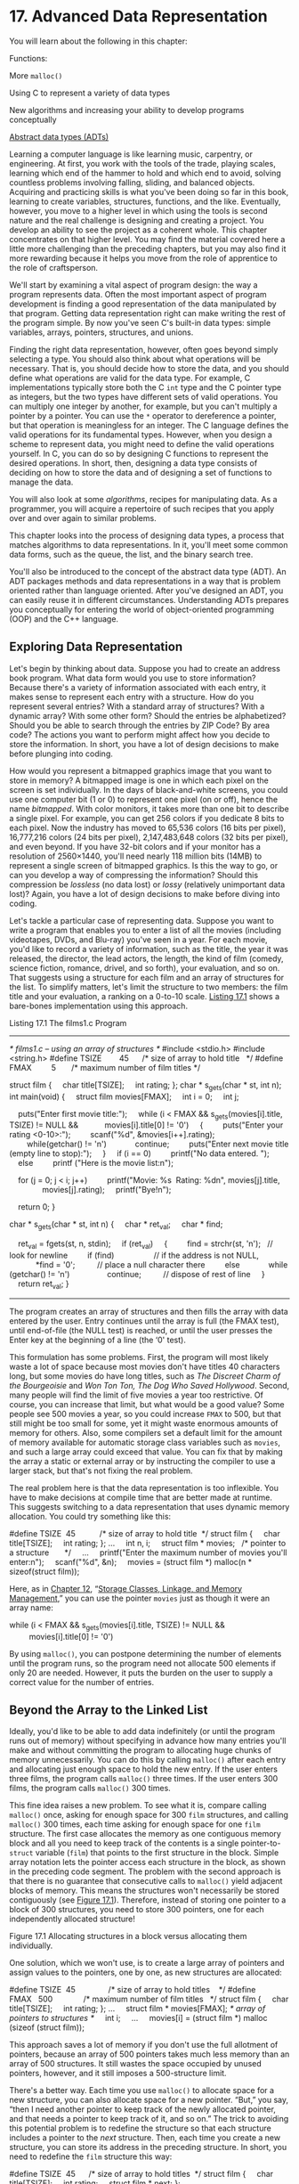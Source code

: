 * 17. Advanced Data Representation


You will learn about the following in this chapter:

[[file:graphics/squf.jpg]] Functions:

More =malloc()=

[[file:graphics/squf.jpg]] Using C to represent a variety of data types

[[file:graphics/squf.jpg]] New algorithms and increasing your ability to develop programs conceptually

[[file:graphics/squf.jpg]] [[file:ch17.html#ch17lev1sec3][Abstract data types (ADTs)]]

Learning a computer language is like learning music, carpentry, or engineering. At first, you work with the tools of the trade, playing scales, learning which end of the hammer to hold and which end to avoid, solving countless problems involving falling, sliding, and balanced objects. Acquiring and practicing skills is what you've been doing so far in this book, learning to create variables, structures, functions, and the like. Eventually, however, you move to a higher level in which using the tools is second nature and the real challenge is designing and creating a project. You develop an ability to see the project as a coherent whole. This chapter concentrates on that higher level. You may find the material covered here a little more challenging than the preceding chapters, but you may also find it more rewarding because it helps you move from the role of apprentice to the role of craftsperson.

We'll start by examining a vital aspect of program design: the way a program represents data. Often the most important aspect of program development is finding a good representation of the data manipulated by that program. Getting data representation right can make writing the rest of the program simple. By now you've seen C's built-in data types: simple variables, arrays, pointers, structures, and unions.

Finding the right data representation, however, often goes beyond simply selecting a type. You should also think about what operations will be necessary. That is, you should decide how to store the data, and you should define what operations are valid for the data type. For example, C implementations typically store both the C =int= type and the C pointer type as integers, but the two types have different sets of valid operations. You can multiply one integer by another, for example, but you can't multiply a pointer by a pointer. You can use the =*= operator to dereference a pointer, but that operation is meaningless for an integer. The C language defines the valid operations for its fundamental types. However, when you design a scheme to represent data, you might need to define the valid operations yourself. In C, you can do so by designing C functions to represent the desired operations. In short, then, designing a data type consists of deciding on how to store the data and of designing a set of functions to manage the data.

You will also look at some /algorithms/, recipes for manipulating data. As a programmer, you will acquire a repertoire of such recipes that you apply over and over again to similar problems.

This chapter looks into the process of designing data types, a process that matches algorithms to data representations. In it, you'll meet some common data forms, such as the queue, the list, and the binary search tree.

You'll also be introduced to the concept of the abstract data type (ADT). An ADT packages methods and data representations in a way that is problem oriented rather than language oriented. After you've designed an ADT, you can easily reuse it in different circumstances. Understanding ADTs prepares you conceptually for entering the world of object-oriented programming (OOP) and the C++ language.

** Exploring Data Representation


Let's begin by thinking about data. Suppose you had to create an address book program. What data form would you use to store information? Because there's a variety of information associated with each entry, it makes sense to represent each entry with a structure. How do you represent several entries? With a standard array of structures? With a dynamic array? With some other form? Should the entries be alphabetized? Should you be able to search through the entries by ZIP Code? By area code? The actions you want to perform might affect how you decide to store the information. In short, you have a lot of design decisions to make before plunging into coding.

How would you represent a bitmapped graphics image that you want to store in memory? A bitmapped image is one in which each pixel on the screen is set individually. In the days of black-and-white screens, you could use one computer bit (1 or 0) to represent one pixel (on or off), hence the name /bitmapped/. With color monitors, it takes more than one bit to describe a single pixel. For example, you can get 256 colors if you dedicate 8 bits to each pixel. Now the industry has moved to 65,536 colors (16 bits per pixel), 16,777,216 colors (24 bits per pixel), 2,147,483,648 colors (32 bits per pixel), and even beyond. If you have 32-bit colors and if your monitor has a resolution of 2560×1440, you'll need nearly 118 million bits (14MB) to represent a single screen of bitmapped graphics. Is this the way to go, or can you develop a way of compressing the information? Should this compression be /lossless/ (no data lost) or /lossy/ (relatively unimportant data lost)? Again, you have a lot of design decisions to make before diving into coding.

Let's tackle a particular case of representing data. Suppose you want to write a program that enables you to enter a list of all the movies (including videotapes, DVDs, and Blu-ray) you've seen in a year. For each movie, you'd like to record a variety of information, such as the title, the year it was released, the director, the lead actors, the length, the kind of film (comedy, science fiction, romance, drivel, and so forth), your evaluation, and so on. That suggests using a structure for each film and an array of structures for the list. To simplify matters, let's limit the structure to two members: the film title and your evaluation, a ranking on a 0-to-10 scale. [[file:ch17.html#ch17lis01][Listing 17.1]] shows a bare-bones implementation using this approach.

Listing 17.1 The films1.c Program



--------------

/* films1.c -- using an array of structures */
#include <stdio.h>
#include <string.h>
#define TSIZE        45      /* size of array to hold title   */
#define FMAX         5       /* maximum number of film titles */

struct film {
    char title[TSIZE];
    int rating;
};
char * s_gets(char * st, int n);
int main(void)
{
    struct film movies[FMAX];
    int i = 0;
    int j;

    puts("Enter first movie title:");
    while (i < FMAX && s_gets(movies[i].title, TSIZE) != NULL &&
           movies[i].title[0] != '0')
    {
        puts("Enter your rating <0-10>:");
        scanf("%d", &movies[i++].rating);
        while(getchar() != 'n')
            continue;
        puts("Enter next movie title (empty line to stop):");
    }
    if (i == 0)
        printf("No data entered. ");
    else
        printf ("Here is the movie list:n");

    for (j = 0; j < i; j++)
        printf("Movie: %s  Rating: %dn", movies[j].title,
               movies[j].rating);
    printf("Bye!n");

    return 0;
}

char * s_gets(char * st, int n)
{
    char * ret_val;
    char * find;

    ret_val = fgets(st, n, stdin);
    if (ret_val)
    {
        find = strchr(st, 'n');   // look for newline
        if (find)                  // if the address is not NULL,
            *find = '0';          // place a null character there
        else
            while (getchar() != 'n')
                continue;          // dispose of rest of line
    }
    return ret_val;
}

--------------

The program creates an array of structures and then fills the array with data entered by the user. Entry continues until the array is full (the FMAX test), until end-of-file (the NULL test) is reached, or until the user presses the Enter key at the beginning of a line (the ‘0' test).

This formulation has some problems. First, the program will most likely waste a lot of space because most movies don't have titles 40 characters long, but some movies do have long titles, such as /The Discreet Charm of the Bourgeoisie/ and /Won Ton Ton, The Dog Who Saved Hollywood/. Second, many people will find the limit of five movies a year too restrictive. Of course, you can increase that limit, but what would be a good value? Some people see 500 movies a year, so you could increase =FMAX= to 500, but that still might be too small for some, yet it might waste enormous amounts of memory for others. Also, some compilers set a default limit for the amount of memory available for automatic storage class variables such as =movies=, and such a large array could exceed that value. You can fix that by making the array a static or external array or by instructing the compiler to use a larger stack, but that's not fixing the real problem.

The real problem here is that the data representation is too inflexible. You have to make decisions at compile time that are better made at runtime. This suggests switching to a data representation that uses dynamic memory allocation. You could try something like this:



#define TSIZE  45           /* size of array to hold title  */
struct film {
    char title[TSIZE];
    int rating;
};
...
    int n, i;
    struct film * movies;   /* pointer to a structure       */
    ...
    printf("Enter the maximum number of movies you'll enter:n");
    scanf("%d", &n);
    movies = (struct film *) malloc(n * sizeof(struct film));

Here, as in [[file:ch12.html#ch12][Chapter 12]], “[[file:ch12.html#ch12][Storage Classes, Linkage, and Memory Management]],” you can use the pointer =movies= just as though it were an array name:



while (i < FMAX && s_gets(movies[i].title, TSIZE) != NULL &&
         movies[i].title[0] != '0')

By using =malloc()=, you can postpone determining the number of elements until the program runs, so the program need not allocate 500 elements if only 20 are needed. However, it puts the burden on the user to supply a correct value for the number of entries.

** Beyond the Array to the Linked List


Ideally, you'd like to be able to add data indefinitely (or until the program runs out of memory) without specifying in advance how many entries you'll make and without committing the program to allocating huge chunks of memory unnecessarily. You can do this by calling =malloc()= after each entry and allocating just enough space to hold the new entry. If the user enters three films, the program calls =malloc()= three times. If the user enters 300 films, the program calls =malloc()= 300 times.

This fine idea raises a new problem. To see what it is, compare calling =malloc()= once, asking for enough space for 300 =film= structures, and calling =malloc()= 300 times, each time asking for enough space for one =film= structure. The first case allocates the memory as one contiguous memory block and all you need to keep track of the contents is a single pointer-to-=struct= variable (=film=) that points to the first structure in the block. Simple array notation lets the pointer access each structure in the block, as shown in the preceding code segment. The problem with the second approach is that there is no guarantee that consecutive calls to =malloc()= yield adjacent blocks of memory. This means the structures won't necessarily be stored contiguously (see [[file:ch17.html#ch17fig01][Figure 17.1]]). Therefore, instead of storing one pointer to a block of 300 structures, you need to store 300 pointers, one for each independently allocated structure!

[[file:graphics/17fig01.jpg]]
Figure 17.1 Allocating structures in a block versus allocating them individually.

One solution, which we won't use, is to create a large array of pointers and assign values to the pointers, one by one, as new structures are allocated:



#define TSIZE  45               /* size of array to hold titles    */
#define FMAX   500              /* maximum number of film titles   */
struct film {
    char title[TSIZE];
    int rating;
};
...
    struct film * movies[FMAX]; /* array of pointers to structures */
    int i;
    ...
    movies[i] = (struct film *) malloc (sizeof (struct film));

This approach saves a lot of memory if you don't use the full allotment of pointers, because an array of 500 pointers takes much less memory than an array of 500 structures. It still wastes the space occupied by unused pointers, however, and it still imposes a 500-structure limit.

There's a better way. Each time you use =malloc()= to allocate space for a new structure, you can also allocate space for a new pointer. “But,” you say, “then I need another pointer to keep track of the newly allocated pointer, and that needs a pointer to keep track of it, and so on.” The trick to avoiding this potential problem is to redefine the structure so that each structure includes a pointer to the /next/ structure. Then, each time you create a new structure, you can store its address in the preceding structure. In short, you need to redefine the =film= structure this way:



#define TSIZE  45      /* size of array to hold titles  */
struct film {
    char title[TSIZE];
    int rating;
    struct film * next;
};

True, a structure can't contain in itself a structure of the same type, but it can contain a pointer to a structure of the same type. Such a definition is the basis for defining a /linked list/---a list in which each item contains information describing where to find the next item.

Before looking at C code for a linked list, let's take a conceptual walk through such a list. Suppose a user enters =Modern Times= as a title and =10= as a rating. The program would allocate space for a =film= structure, copy the string =Modern Times= into the =title= member, and set the =rating= member to =10=. To indicate that no structure follows this one, the program would set the =next= member pointer to =NULL=. (=NULL=, recall, is a symbolic constant defined in the =stdio.h= file and represents the null pointer.) Of course, you need to keep track of where the first structure is stored. You can do this by assigning its address to a separate pointer that we'll refer to as the /head pointer/. The head pointer points to the first item in a linked list of items. [[file:ch17.html#ch17fig02][Figure 17.2]] represents how this structure looks. (The empty space in the =title= member is suppressed to save space in the figure.)

[[file:graphics/17fig02.jpg]]
Figure 17.2 First item in a linked list.

Now suppose the user enters a second movie and rating---for example, =Midnight in Paris= and =8=. The program allocates space for a second =film= structure, storing the address of the new structure in the =next= member of the first structure (overwriting the =NULL= previously stored there) so that the =next= pointer of one structure points to the following structure in the linked list. Then the program copies =Midnight in Paris= and =8= to the new structure and sets its =next= member to =NULL=, indicating that it is now the last structure in the list. [[file:ch17.html#ch17fig03][Figure 17.3]] shows this list of two items.

[[file:graphics/17fig03.jpg]]
Figure 17.3 Linked list with two items.

Each new movie will be handled the same way. Its address will be stored in the preceding structure, the new information goes into the new structure, and its =next= member is set to =NULL=, setting up a linked list like that shown in [[file:ch17.html#ch17fig04][Figure 17.4]].

[[file:graphics/17fig04.jpg]]
Figure 17.4 Linked list with several items.

Suppose you want to display the list. Each time you display an item, you can use the address stored in the corresponding structure to locate the next item to be displayed. For this scheme to work, however, you need a pointer to keep track of the very first item in the list because no structure in the list stores the address of the first item. Fortunately, you've already accomplished this with the head pointer.

*** Using a Linked List


Now that you have a picture of how a linked list works, let's implement it. [[file:ch17.html#ch17lis02][Listing 17.2]] modifies [[file:ch17.html#ch17lis01][Listing 17.1]] so that it uses a linked list instead of an array to hold the movie information.

Listing 17.2 The films2.c Program



--------------

/* films2.c -- using a linked list of structures */
#include <stdio.h>
#include <stdlib.h>      /* has the malloc prototype      */
#include <string.h>      /* has the strcpy prototype      */
#define TSIZE    45      /* size of array to hold title   */

struct film {
    char title[TSIZE];
    int rating;
    struct film * next;  /* points to next struct in list */
};
char * s_gets(char * st, int n);

int main(void)
{
    struct film * head = NULL;
    struct film * prev, * current;
    char input[TSIZE];

/* Gather  and store information          */
    puts("Enter first movie title:");
    while (s_gets(input, TSIZE) != NULL && input[0] != '0')
    {
        current = (struct film *) malloc(sizeof(struct film));
        if (head == NULL)       /* first structure       */
            head = current;
        else                    /* subsequent structures */
            prev->next = current;
        current->next = NULL;
        strcpy(current->title, input);
        puts("Enter your rating <0-10>:");
        scanf("%d", &current->rating);
        while(getchar() != 'n')
            continue;
        puts("Enter next movie title (empty line to stop):");
        prev = current;
    }

/* Show list of movies                    */
    if (head == NULL)
        printf("No data entered. ");
    else
        printf ("Here is the movie list:n");
    current = head;
    while (current != NULL)
    {
        printf("Movie: %s  Rating: %dn",
               current->title, current->rating);
        current = current->next;
    }

/* Program done, so free allocated memory */
    current = head;
    while (current != NULL)
    {
        free(current);
        current = current->next;
    }
    printf("Bye!n");

    return 0;
}

char * s_gets(char * st, int n)
{
    char * ret_val;
    char * find;

    ret_val = fgets(st, n, stdin);
    if (ret_val)
    {
        find = strchr(st, 'n');   // look for newline
        if (find)                  // if the address is not NULL,
            *find = '0';          // place a null character there
        else
            while (getchar() != 'n')
                continue;          // dispose of rest of line
    }
    return ret_val;
}

--------------

The program performs two tasks using the linked list. First, it constructs the list and fills it with the incoming data. Second, it displays the list. Displaying is the simpler task, so let's look at it first.

**** Displaying a List


The idea is to begin by setting a pointer (call it =current=) to point to the first structure. Because the head pointer (call it =head=) already points there, this code suffices:

current = head;

Then you can use pointer notation to access the members of that structure:



printf("Movie: %s  Rating: %dn", current->title, current->rating);

The next step is to reset the =current= pointer to point to the next structure in the list. That information is stored in the =next= member of the structure, so this code accomplishes the task:

current = current->next;

After this is accomplished, repeat the whole process. When the last item in the list is displayed, =current= will be set to =NULL=, because that's the value of the =next= member of the final structure. You can use that fact to terminate the printing. Here's all the code =films2.c= uses to display the list:



while (current != NULL)
{
    printf("Movie: %s  Rating: %dn", current->title, current->rating);
    current = current->next;
}

Why not just use =head= instead of creating a new pointer (=current=) to march through the list? Because using =head= would change the value of =head=, and the program would no longer have a way to find the beginning of the list.

**** Creating the List


Creating the list involves three steps:

*1.* Use =malloc()= to allocate enough space for a structure.

*2.* Store the address of the structure.

*3.* Copy the correct information into the structure.

There's no point in creating a structure if none is needed, so the program uses temporary storage (the =input= array) to get the user's choice for a movie name. If the user simulates =EOF= from the keyboard or enters an empty line, the input loop quits:



while (s_gets(input, TSIZE) != NULL && input[0] != '0')

If there is input, the program requests space for a structure and assigns its address to the pointer variable =current=:



current = (struct film *) malloc(sizeof(struct film));

The address of the very first structure should be stored in the pointer variable =head=. The address of each subsequent structure should be stored in the =next= member of the structure that precedes it. Therefore, the program needs a way to know whether it's dealing with the first structure or not. A simple way is to initialize the =head= pointer to =NULL= when the program starts. Then the program can use the value of =head= to decide what to do:



if (head == NULL)       /* first structure       */
   head = current;
else                    /* subsequent structures */
   prev->next = current;

In this code, =prev= is a pointer that points to the structure allocated the previous time.

Next, you have to set the structure members to the proper values. In particular, you should set the =next= member to =NULL= to indicate that the current structure is the last one in the list. You should copy the film title from the =input= array to the =title= member, and you should get a value for the =rating= member. The following code does these things:



current->next = NULL;
strcpy(current->title, input);
puts("Enter your rating <0-10>:");
scanf("%d", &current->rating);

Because the call to =s_gets()= limits the input to =TSIZE – 1= characters, the string in the =input= array will fit into the =title= member, so it's safe to use =strcpy()=.

Finally, you should prepare the program for the next cycle of the input loop. In particular, you need to set =prev= to point to the current structure, because it will become the previous structure after the next movie name is entered and the next structure is allocated. The program sets this pointer at the end of the loop:

prev = current;

Does it work? Here is a sample run:



Enter first movie title:
Spirited Away
Enter your rating <0-10>:
9
Enter next movie title (empty line to stop):
The Duelists
Enter your rating <0-10>:
8
Enter next movie title (empty line to stop):
Devil Dog: The Mound of Hound
Enter your rating <0-10>:
1
Enter next movie title (empty line to stop):

Here is the movie list:
Movie: Spirited Away  Rating: 9
Movie: The Duelists  Rating: 8
Movie: Devil Dog: The Mound of Hound  Rating: 1
Bye!

**** Freeing List Memory


In many environments the program will free the memory used by =malloc()= when the program terminates, but it's best to get into the habit of balancing calls to =malloc()= with calls to =free()=. Therefore, the program cleans up its memory use by applying =free()= to each of the allocated structures:

current = head;
while (current != NULL)
{
    free(current);
    current = current->next;
}

*** Afterthoughts


The =films2.c= program is a bit skimpy. For example, it fails to check whether =malloc()= finds the requested memory, and it doesn't have any provisions for deleting items from the list. These failings can be fixed, however. For example, you can add code that checks whether =malloc()='s return value is =NULL= (the sign it failed to obtain the memory you wanted). If the program needs to delete entries, you can write some more code to do that.

This ad hoc approach to solving problems and adding features as the need arises isn't always the best programming method. On the other hand, you usually can't anticipate everything a program needs to do. As programming projects get larger, the model of a programmer or programming team planning everything in advance becomes more and more unrealistic. It has been observed that the most successful large programs are those that evolved step-by-step from successful small programs.

Given that you may have to revise your plans, it's a good idea to develop your original ideas in a way that simplifies modification. The example in [[file:ch17.html#ch17lis02][Listing 17.2]] doesn't follow this precept. In particular, it tends to intermingle coding details and the conceptual model. For example, in the sample program, the conceptual model is that you add items to a list. The program obscures that interface by pushing details such as =malloc()= and the =current->next= pointer into the foreground. It would be nice if you could write a program in a way that made it obvious you're adding something to a list and in which bookkeeping details, such as calling memory-management functions and setting pointers, were hidden. Separating the user interface from the details will make the program easier to understand and to update. By making a fresh start, you can meet these targets. Let's see how.

** Abstract Data Types (ADTs)


In programming, you try to match the data type to the needs of a programming problem. For example, you would use the =int= type to represent the number of shoes you own and the =float= or =double= type to represent your average cost per pair of shoes. In the movie examples, the data formed a list of items, each of which consisted of a movie name (a C string) and rating (an =int=). No basic C type matches that description, so we defined a structure to represent individual items, and then we devised a couple methods for tying together a series of structures to form a list. In essence, we used C's capabilities to design a new data type that matched our needs, but we did so unsystematically. Now we'll take a more systematic approach to defining types.

What constitutes a type? A /type/ specifies two kinds of information: a set of properties and a set of operations. For example, the =int= type's property is that it represents an integer value and, therefore, shares the properties of integers. The allowed arithmetic operations are changing the sign, adding two =int=s, subtracting two =int=s, multiplying two =int=s, dividing one =int= by another, and taking the modulus of one =int= with respect to another. When you declare a variable to be an =int=, you're saying that these and only these operations can affect it.



--------------

Note: Integer Properties

Behind the C =int= type is a more abstract concept, that of the /integer/. Mathematicians can, and do, define the properties of integers in a formal abstract manner. For example, if N and M are integers, N + M = M + N, or for every two integers N and M, there is an integer S, such that N + M = S. If N + M = S and if N + Q = S, then M = Q. You can think of mathematics as supplying the abstract concept of the integer and of C as supplying an implementation of that concept. For example, C provides a means of storing an integer and of performing integer operations such as addition and multiplication. Note that providing support for arithmetic operations is an essential part of representing integers. The =int= type would be much less useful if all you could do was store a value but not use it in arithmetic expressions. Note also that the implementation doesn't do a perfect job of representing integers. For example, there are an infinite number of integers, but a 2-byte =int= can represent only 65,536 of them; don't confuse the abstract idea with a particular implementation.

--------------

Suppose you want to define a new data type. First, you have to provide a way to store the data, perhaps by designing a structure. Second, you have to provide ways of manipulating the data. For example, consider the =films2.c= program ([[file:ch17.html#ch17lis02][Listing 17.2]]). It has a linked set of structures to hold the information and supplies code for adding information and displaying information. This program, however, doesn't do these things in a way that makes it clear we were creating a new type. What should we have done?

Computer science has developed a very successful way to define new data types. It's a three-step process that moves from the abstract to the concrete:

*1.* Provide an abstract description of the type's properties and of the operations you can perform on the type. This description shouldn't be tied to any particular implementation. It shouldn't even be tied to a particular programming language. Such a formal abstract description is called an /abstract data type/ (ADT).

*2.* Develop a programming interface that implements the ADT. That is, indicate how to store the data and describe a set of functions that perform the desired operations. In C, for example, you might supply a structure definition along with prototypes for functions to manipulate the structures. These functions play the same role for the user-defined type that C's built-in operators play for the fundamental C types. Someone who wants to use the new type will use this interface for her or his programming.

*3.* Write code to implement the interface. This step is essential, of course, but the programmer using the new type need not be aware of the details of the implementation.

Let's work through an example to see how this process works. Because we've already invested some effort into the movie listing example, let's redo it using the new approach.

*** Getting Abstract


Basically, all you need for the movie project is a list of items. Each item contains a movie name and a rating. You need to be able to add new items to the end of the list, and you need to be able to display the contents of the list. Let's call the abstract type that will handle these needs a /list/. What properties should a list have? Clearly, a list should be able to hold a sequence of items. That is, a list can hold several items, and these items are arranged in some kind of order, so you can speak of the first item in a list or of the second item or of the last item. Next, the list type should support operations such as adding an item to the list. Here are some useful operations:

[[file:graphics/squf.jpg]] Initializing a list to empty

[[file:graphics/squf.jpg]] Adding an item to the end of a list

[[file:graphics/squf.jpg]] Determining whether the list is empty

[[file:graphics/squf.jpg]] Determining whether the list is full

[[file:graphics/squf.jpg]] Determining how many items are in the list

[[file:graphics/squf.jpg]] Visiting each item in a list to perform some action, such as displaying the item

We don't need any further operations for this project, but a more general list of operations for lists might include the following:

[[file:graphics/squf.jpg]] Inserting an item anywhere in the list

[[file:graphics/squf.jpg]] Removing an item from the list

[[file:graphics/squf.jpg]] Retrieving an item from the list (list left unaltered)

[[file:graphics/squf.jpg]] Replacing one item in the list with another

[[file:graphics/squf.jpg]] Searching for an item in the list

The informal, but abstract, definition of a list, then, is that it is a data object capable of holding a sequence of items and to which you can apply any of the preceding operations. This definition doesn't state what kind of items can be stored in the list. It doesn't specify whether an array or a linked set of structures or some other data form should be used to hold the items. It doesn't dictate what method to use, for example, to find the number of elements in a list. These matters are all details left to the implementation.

To keep the example simple, let's adopt a simplified list as the abstract data type, one that embodies only the features needed for the movie project. Here's a summary of the type:

[[file:graphics/788tab01.jpg]]

The next step is to develop a C-language interface for the simple list ADT.

*** Building an Interface


The interface for the simple list has two parts. The first part describes how the data will be represented, and the second part describes functions that implement the ADT operations. For example, there will be functions for adding an item to a list and for reporting the number of items in the list. The interface design should parallel the ADT description as closely as possible. Therefore, it should be expressed in terms of some general =Item= type instead of in terms of some specific type, such as =int= or =struct film=. One way to do this is to use C's =typedef= facility to define =Item= as the needed type:



#define TSIZE  45      /* size of array to hold title   */
struct film
{
    char title[TSIZE];
    int rating;
};

typedef struct film Item;

Then you can use the =Item= type for the rest of the definitions. If you later want a list of some other form of data, you can redefine the =Item= type and leave the rest of the interface definition unchanged.

Having defined =Item=, you now have to decide how to store items of that type. This step really belongs to the implementation stage, but making a decision now makes the example easier to follow. The linked structure approach worked pretty well in the =films2.c= program, so let's adapt it as shown here:

typedef struct node
{
    Item item;
   struct node * next;
} Node;
typedef Node * List;

In a linked list implementation, each link is called a /node./ Each node contains information that forms the contents of the list along with a pointer to the next node. To emphasize this terminology, we've used the tag name =node= for a node structure, and we've used =typedef= to make =Node= the type name for a =struct node= structure. Finally, to manage a linked list, we need a pointer to its beginning, and we've used =typedef= to make =List= the name for a pointer of this type. Therefore, the declaration

List movies;

establishes =movies= as a pointer suitable for referring to a linked list.

Is this the only way to define the =List= type? No. For example, you could incorporate a variable to keep track of the number of entries:



typedef struct list
{
    Node * head;   /* pointer to head of list        */
    int size;      /* number of entries in list      */
} List;            /* alternative definition of list */

You could add a second pointer to keep track of the end of the list. Later, you'll see an example that does that. For now, let's stick to the first definition of a =List= type. The important point is that you should think of the declaration

List movies;

as establishing a list, not as establishing a pointer to a node or as establishing a structure. The exact data representation of =movies= is an implementation detail that should be invisible at the interface level.

For example, a program should initialize the head pointer to =NULL= when starting out, but you should not use code like this:

movies = NULL;

Why not? Because later you might find you like the structure implementation of a =List= type better, and that would require the following initializations:

movies.next = NULL;
movies.size = 0;

Anyone using the =List= type shouldn't have to worry about such details. Instead, they should be able do something along the following lines:

InitializeList(movies);

Programmers need to know only that they should use the =InitializeList()= function to initialize a list. They don't have to know the exact data implementation of a =List= variable. This is an example of /data hiding/, the art of concealing details of data representation from the higher levels of programming.

To guide the user, you can supply a function prototype along these lines:



/* operation:        initialize a list                  */
/* preconditions:    plist points to a list             */
/* postconditions:   the list is initialized to empty   */
void InitializeList(List * plist);

There are three points you should notice. First, the comments outline /preconditions/---that is, conditions that should hold before the function is called. Here, for example, you need a list to initialize. Second, the comments outline /postconditions/---that is, conditions that should hold after the function executes. Finally, the function uses a pointer to a list instead of a list as its argument, so this would be the function call:

InitializeList(&movies);

The reason is that C passes arguments by value, so the only way a C function can alter a variable in the calling program is by using a pointer to that variable. Here the restrictions of the language make the interface deviate slightly from the abstract description.

The C way to tie all the type and function information into a single package is to place the type definitions and function prototypes (including precondition and postcondition comments) in a header file. This file should supply all the information a programmer needs to use the type. [[file:ch17.html#ch17lis03][Listing 17.3]] shows a header file for the simple =list= type. It defines a particular structure as the =Item= type, and then it defines =Node= in terms of =Item= and it defines =List= in terms of =Node=. The functions representing list operations then use =Item= types and =List= types as arguments. If the function needs to modify an argument, it uses a pointer to the corresponding type instead of using the type directly. The file capitalizes each function name as a way of marking it as part of an interface package. Also, the file uses the =#ifndef= technique discussed in [[file:ch16.html#ch16][Chapter 16]], “[[file:ch16.html#ch16][The C Preprocessor and the C Library]],” to protect against multiple inclusions of a file. If your compiler doesn't support the C99 =bool= type, you can replace



#include <stdbool.h>     /* C99 feature         */

with this in the header file:



enum bool {false, true}; /* define bool as type, false, true as values */

Listing 17.3 The list.h Interface Header File



--------------

/* list.h -- header file for a simple list type */
#ifndef LIST_H_
#define LIST_H_
#include <stdbool.h>     /* C99 feature         */

/* program-specific declarations */

#define TSIZE      45    /* size of array to hold title  */
struct film
{
    char title[TSIZE];
    int rating;
};

/* general type definitions */

typedef struct film Item;

typedef struct node
{
    Item item;
    struct node * next;
} Node;

typedef Node * List;

/* function prototypes */

/* operation:        initialize a list                          */
/* preconditions:    plist points to a list                     */
/* postconditions:   the list is initialized to empty           */
void InitializeList(List * plist);

/* operation:        determine if list is empty                 */
/*                   plist points to an initialized list        */
/* postconditions:   function returns True if list is empty     */
/*                   and returns False otherwise                */
bool ListIsEmpty(const List *plist);

/* operation:        determine if list is full                  */
/*                   plist points to an initialized list        */
/* postconditions:   function returns True if list is full      */
/*                   and returns False otherwise                */
bool ListIsFull(const List *plist);

/* operation:        determine number of items in list          */
/*                   plist points to an initialized list        */
/* postconditions:   function returns number of items in list   */
unsigned int ListItemCount(const List *plist);

/* operation:        add item to end of list                    */
/* preconditions:    item is an item to be added to list        */
/*                   plist points to an initialized list        */
/* postconditions:   if possible, function adds item to end     */
/*                   of list and returns True; otherwise the    */
/*                   function returns False                     */
bool AddItem(Item item, List * plist);

/* operation:        apply a function to each item in list      */
/*                   plist points to an initialized list        */
/*                   pfun points to a function that takes an    */
/*                   Item argument and has no return value      */
/* postcondition:    the function pointed to by pfun is         */
/*                   executed once for each item in the list    */
void Traverse (const List *plist, void (* pfun)(Item item) );

/* operation:        free allocated memory, if any              */
/*                   plist points to an initialized list        */
/* postconditions:   any memory allocated for the list is freed */
/*                   and the list is set to empty               */
void EmptyTheList(List * plist);

#endif

--------------

Only the =InitializeList()=, =AddItem()=, and =EmptyTheList()= functions modify the list, so, technically, they are the only methods requiring a pointer argument. However, it can get confusing if the user has to remember to pass a =List= argument to some functions and an address of a =List= as the argument to others. So, to simplify the user's responsibilities, all the functions use pointer arguments.

One of the prototypes in the header file is a bit more complex than the others:



/* operation:        apply a function to each item in list      */
/*                   plist points to an initialized list        */
/*                   pfun points to a function that takes an    */
/*                   Item argument and has no return value      */
/* postcondition:    the function pointed to by pfun is         */
/*                   executed once for each item in the list    */
void Traverse (const List *plist, void (* pfun)(Item item) );

The argument =pfun= is a pointer to a function. In particular, it is a pointer to a function that takes an =item= value as an argument and that has no return value. As you might recall from [[file:ch14.html#ch14][Chapter 14]], “[[file:ch14.html#ch14][Structures and Other Data Forms]],” you can pass a pointer to a function as an argument to a second function, and the second function can then use the pointed-to function. Here, for example, you can let =pfun= point to a function that displays an item. The =Traverse()= function would then apply this function to each item in the list, thus displaying the whole list.

*** Using the Interface


Our claim is that you should be able to use this interface to write a program without knowing any further details---for example, without knowing how the functions are written. Let's write a new version of the movie program right now before we write the supporting functions. Because the interface is in terms of =List= and =Item= types, the program should be phrased in those terms. Here's a pseudocode representation of one possible plan:



Create a List variable.
Create an Item variable.
Initialize the list to empty.
While the list isn't full and while there's more input:
    Read the input into the Item variable.
    Add the item to the end of the list.
Visit each item in the list and display it.

The program shown in [[file:ch17.html#ch17lis04][Listing 17.4]] follows this basic plan, with some error-checking. Note how it makes use of the interface described in the =list.h= file ([[file:ch17.html#ch17lis03][Listing 17.3]]). Also note that the listing has code for the =showmovies()= function, which conforms to the prototype required by =Traverse()=. Therefore, the program can pass the pointer =showmovies= to =Traverse()= so that =Traverse()= can apply the =showmovies()= function to each item in the list. (Recall that the name of a function is a pointer to the function.)

Listing 17.4 The films3.c Program



--------------

/* films3.c -- using an ADT-style linked list */
/* compile with list.c                        */
#include <stdio.h>
#include <stdlib.h>    /* prototype for exit() */
#include "list.h"      /* defines List, Item   */
void showmovies(Item item);
char * s_gets(char * st, int n);
int main(void)
{
    List movies;
    Item temp;


/* initialize       */
    InitializeList(&movies);
    if (ListIsFull(&movies))
    {
        fprintf(stderr,"No memory available! Bye!n");
        exit(1);
    }

/* gather and store */
    puts("Enter first movie title:");
    while (s_gets(temp.title, TSIZE) != NULL && temp.title[0] != '0')
    {
        puts("Enter your rating <0-10>:");
        scanf("%d", &temp.rating);
        while(getchar() != 'n')
            continue;
        if (AddItem(temp, &movies)==false)
        {
            fprintf(stderr,"Problem allocating memoryn");
            break;
        }
        if (ListIsFull(&movies))
        {
            puts("The list is now full.");
            break;
        }
        puts("Enter next movie title (empty line to stop):");
    }

/* display          */
    if (ListIsEmpty(&movies))
        printf("No data entered. ");
    else
    {
        printf ("Here is the movie list:n");
        Traverse(&movies, showmovies);
    }
    printf("You entered %d movies.n", ListItemCount(&movies));


/* clean up         */
    EmptyTheList(&movies);
    printf("Bye!n");

    return 0;
}

void showmovies(Item item)
{
    printf("Movie: %s  Rating: %dn", item.title,
            item.rating);
}
char * s_gets(char * st, int n)

    char * ret_val;
    char * find;

    ret_val = fgets(st, n, stdin);
    if (ret_val)
    {
        find = strchr(st, 'n');   // look for newline
        if (find)                  // if the address is not NULL,
            *find = '0';          // place a null character there
        else
            while (getchar() != 'n')
                continue;          // dispose of rest of line
    }
    return ret_val;
}

--------------

*** Implementing the Interface


Of course, you still have to implement the =List= interface. The C approach is to collect the function definitions in a file called =list.c=. The complete program, then, consists of three files: =list.h=, which defines the data structures and provides prototypes for the user interface, =list.c=, which provides the function code to implement the interface, and =films3.c=, which is a source code file that applies the list interface to a particular programming problem. [[file:ch17.html#ch17lis05][Listing 17.5]] shows one possible implementation of =list.c=. To run the program, you must compile both =films3.c= and =list.c= and link them. (You might want to review the discussion in [[file:ch09.html#ch09][Chapter 9]], “[[file:ch09.html#ch09][Functions]],” on compiling multiple-file programs.) Together, the files =list.h=, =list.c=, and =films3.c= constitute a complete program (see [[file:ch17.html#ch17fig05][Figure 17.5]]).

[[file:graphics/17fig05.jpg]]
Figure 17.5 The three parts of a program package.

Listing 17.5 The list.c Implementation File



--------------

/* list.c -- functions supporting list operations */
#include <stdio.h>
#include <stdlib.h>
#include "list.h"

/* local function prototype */
static void CopyToNode(Item item, Node * pnode);

/* interface functions   */
/* set the list to empty */
void InitializeList(List * plist)
{
    * plist = NULL;
}

/* returns true if list is empty */
bool ListIsEmpty(const List * plist)
{
    if (*plist == NULL)
        return true;
    else
        return false;
}

/* returns true if list is full */
bool ListIsFull(const List * plist)
{
    Node * pt;
    bool full;

    pt = (Node *) malloc(sizeof(Node));
    if (pt == NULL)
        full = true;
    else
        full = false;
    free(pt);

    return full;
}

/* returns number of nodes */
unsigned int ListItemCount(const List * plist)
{
    unsigned int count = 0;
    Node * pnode = *plist;    /* set to start of list */

    while (pnode != NULL)
    {
        ++count;
        pnode = pnode->next;  /* set to next node     */
    }

    return count;
}

/* creates node to hold item and adds it to the end of */
/* the list pointed to by plist (slow implementation)  */
bool AddItem(Item item, List * plist)
{
    Node * pnew;
    Node * scan = *plist;

    pnew = (Node *) malloc(sizeof(Node));
    if (pnew == NULL)
        return false;     /* quit function on failure  */

    CopyToNode(item, pnew);
    pnew->next = NULL;
    if (scan == NULL)          /* empty list, so place */
        *plist = pnew;         /* pnew at head of list */
    else
    {
        while (scan->next != NULL)
            scan = scan->next;  /* find end of list    */
        scan->next = pnew;      /* add pnew to end     */
    }

    return true;
}

/* visit each node and execute function pointed to by pfun */
void Traverse  (const List * plist, void (* pfun)(Item item) )
{
    Node * pnode = *plist;    /* set to start of list   */

    while (pnode != NULL)
    {
        (*pfun)(pnode->item); /* apply function to item */
        pnode = pnode->next;  /* advance to next item   */
    }
}

/* free memory allocated by malloc() */
/* set list pointer to NULL          */
void EmptyTheList(List * plist)
{
    Node * psave;

    while (*plist != NULL)
    {
        psave = (*plist)->next; /* save address of next node */
        free(*plist);           /* free current node         */
        *plist = psave;         /* advance to next node      */
    }
}

/* local function definition  */
/* copies an item into a node */
static void CopyToNode(Item item, Node * pnode)
{
    pnode->item = item;  /* structure copy */
}

--------------

**** Program Notes


The =list.c= file has many interesting points. For one, it illustrates when you might use functions with internal linkage. As described in [[file:ch12.html#ch12][Chapter 12]], functions with internal linkage are known only in the file where they are defined. When implementing an interface, you might find it convenient sometimes to write auxiliary functions that aren't part of the official interface. For instance, the example uses the function =CopyToNode()= to copy a type =Item= value to a type =Item= variable. Because this function is part of the implementation but not part of the interface, we hid it in the =list.c= file by using the =static= storage class qualifier. Now, let's examine the other functions.

The =InitializeList()= function initializes a list to empty. In our implementation, that means setting a type =List= variable to =NULL=. As mentioned earlier, this requires passing a pointer to the =List= variable to the function.

The =ListIsEmpty()= function is quite simple, but it does depend on the list variable being set to =NULL= when the list is empty. Therefore, it's important to initialize a list before first using the =ListIsEmpty()= function. Also, if you were to extend the interface to include deleting items, you should make sure the deletion function resets the list to empty when the last item is deleted. With a linked list, the size of the list is limited by the amount of memory available. The =ListIsFull()= function tries to allocate enough space for a new item. If it fails, the list is full. If it succeeds, it has to free the memory it just allocated so that it is available for a real item.

The =ListItemCount()= function uses the usual linked-list algorithm to traverse the list, counting items as it goes:



unsigned int ListItemCount(const List * plist)
{
    unsigned int count = 0;
    Node * pnode = *plist;    /* set to start of list */

    while (pnode != NULL)
    {
        ++count;
        pnode = pnode->next;  /* set to next node     */
    }

    return count;
}

The =AddItem()= function is the most elaborate of the group:



bool AddItem(Item item, List * plist)
{
    Node * pnew;
    Node * scan = *plist;

    pnew = (Node *) malloc(sizeof(Node));
    if (pnew == NULL)
        return false;     /* quit function on failure  */

    CopyToNode(item, pnew);
    pnew->next = NULL;
    if (scan == NULL)          /* empty list, so place */
        *plist = pnew;         /* pnew at head of list */
    else
    {
        while (scan->next != NULL)
            scan = scan->next;  /* find end of list    */
        scan->next = pnew;      /* add pnew to end     */
    }

    return true;
}

The first thing the =AddItem()= function does is allocate space for a new node. If this succeeds, the function uses =CopyToNode()= to copy the item to the node. Then it sets the =next= member of the node to =NULL=. This, as you'll recall, indicates that the node is the last node in the linked list. Finally, after creating the node and assigning the correct values to its members, the function attaches the node to the end of the list. If the item is the first item added to the list, the program sets the head pointer to the first item. (Remember, =AddItem()= is called with the address of the head pointer as its second argument, so =* plist= is the value of the head pointer.) Otherwise, the code marches through the linked list until it finds the item having its =next= member set to =NULL=. That node is currently the last node, so the function resets its =next= member to point to the new node.

Good programming practice dictates that you call =ListIsFull()= before trying to add an item to the list. However, a user might fail to observe this dictate, so =AddItem()= checks for itself whether =malloc()= has succeeded. Also, it's possible a user might do something else to allocate memory between calling =ListIsFull()= and calling =AddItem()=, so it's best to check whether =malloc()= worked.

The =Traverse()= function is similar to the =ListItemCount()= function with the addition of applying a function to each item in the list:



void Traverse  (const List * plist, void (* pfun)(Item item) )
{
    Node * pnode = *plist;    /* set to start of list   */

    while (pnode != NULL)
    {
        (*pfun)(pnode->item); /* apply function to item */
        pnode = pnode->next;  /* advance to next item   */
    }
}

Recall that =pnode->item= represents the data stored in a node and that =pnode->next= identifies the next node in the linked list. For example, the function call

Traverse(movies, showmovies);

applies the =showmovies()= function to each item in the list.

Finally, the =EmptyTheList()= function frees the memory previously allocated using =malloc()=:



void EmptyTheList(List * plist)
{
    Node * psave;

    while (*plist != NULL)
    {
        psave = (*plist)->next; /* save address of next node */
        free(*plist);           /* free current node         */
        *plist = psave;         /* advance to next node      */
    }
}

The implementation indicates an empty list by having the =List= variable being set to =NULL=. Therefore, this function needs to be passed the address of the =List= variable to be able to reset it. Because =List= already is a pointer, =plist= is a pointer to a pointer. Thus, within the code, the expression =*plist= is type pointer-to-=Node=. When the list terminates, =*plist= is =NULL=, meaning the original actual argument is now set to =NULL=.

The code saves the address of the next node because the call to =free()=, in principle, may make the contents of the current node (the one pointed to by =*plist=) no longer available.

--------------

Note: The Limitations of =const=

Several of the list-handling functions have =const List * plist= for a parameter. This indicates the intent that these functions don't alter the list. Here, =const= does provide some protection. It prevents =*plist= (the quantity to which =plist= points) from being changed. In this program, =plist= points to =movies=, so =const= prevents those functions from changing =movies=, which, in turn, points to the first link in the list. Therefore, code such as this is not allowed in, say, =ListItemCount()=:



*plist = (*plist)->next;   // not allowed if *plist is const

This is good, because changing =*plist=, and, hence, =movies,= would cause the program to lose track of the data. However, the fact that =*plist= and =movies= are treated as =const= doesn't mean that data pointed to by =*plist= or =movies= is =const=. For example, code such as this is allowed:



(*plist)->item.rating = 3; // allowed even if *plist is const

That's because this code doesn't change =*plist=; it changes data that =*plist= points to. The moral is that you can't necessarily rely on =const= to catch programming errors that accidentally modify data.

--------------

**** Contemplating Your Work


Take a little time now to evaluate what the ADT approach has done for you. First, compare [[file:ch17.html#ch17lis02][Listing 17.2]] with [[file:ch17.html#ch17lis04][Listing 17.4]]. Both programs use the same fundamental method (dynamic allocation of linked structures) to solve the movie listing problem, but [[file:ch17.html#ch17lis02][Listing 17.2]] exposes all the programming plumbing, putting =malloc()= and =prev->next= into public view. [[file:ch17.html#ch17lis04][Listing 17.4]], on the other hand, hides these details and expresses the program in a language that relates directly to the tasks. That is, it talks about creating a list and adding items to the list, not about calling memory functions or resetting pointers. In short, [[file:ch17.html#ch17lis04][Listing 17.4]] expresses the program in terms of the problem to be solved, not in terms of the low-level tools needed to solve the problem. The ADT version is oriented to the end user's concerns and is much easier to read.

Next, the =list.h= and =list.c= files together constitute a reusable resource. If you need another simple list, just haul out these files. Suppose you need to store an inventory of your relatives: names, relationships, addresses, and phone numbers. First, you would go to the =list.h= file and redefine the =Item= type:

typedef struct itemtag
{
   char fname[14];
   char lname [24];
   char relationship[36];
   char address [60];
   char phonenum[20];
} Item;

Next... well, that's all you have to do in this case because all the simple list functions are defined in terms of the =Item= type. In some cases, you would also have to redefine the =CopyToNode()= function. For example, if an item were an array, you couldn't copy it by assignment.

Another important point is that the user interface is defined in terms of abstract list operations, not in terms of some particular set of data representations and algorithms. This leaves you free to fiddle with the implementation without having to redo the final program. For example, the current =AddItem()= function is a bit inefficient because it always starts at the beginning of the list and then searches for the end. You can fix this problem by keeping track of the end of the list. For example, you can redefine the =List= type this way:



typedef struct list
{
    Node * head;      /* points to head of list */
    Node * end;       /* points to end of list  */
} List;

Of course, you would then have to rewrite the list-processing functions using this new definition, but you wouldn't have to change a thing in [[file:ch17.html#ch17lis04][Listing 17.4]]. This sort of isolating implementation from the final interface is particularly useful for large programming projects. It's called /data hiding/ because the detailed data representation is hidden from the final user.

Note that this particular ADT doesn't even force you to implement the simple list as a linked list. Here's another possibility:



#define MAXSIZE 100
typedef struct list
{
    Item entries[MAXSIZE];   /* array of items          */
    int items;               /* number of items in list */
} List;

Again, this would require rewriting the =list.c= file, but the program using the list doesn't need to be changed.

Finally, think of the benefits this approach provides for the program-development process. If something is not working right, you probably can localize the problem to a single function. If you think of a better way to do one of the tasks, such as adding an item, you just have to rewrite that one function. If you need a new feature, you can think in terms of adding a new function to the package. If you think that an array or double-linked list would be better, you can rewrite the implementation without having to modify the programs that use the implementation.

** Getting Queued with an ADT


The abstract data type approach to programming in C, as you've seen, involves the following three steps:

*1.* Describing a type, including its operations, in an abstract, general fashion

*2.* Devising a function interface to represent the new type

*3.* Writing detailed code to implement the interface

You've seen this approach applied to a simple list. Now, apply it to something slightly more complex: the queue.

*** Defining the Queue Abstract Data Type


A /queue/ is a list with two special properties. First, new items can be added only to the end of the list. In this respect, the queue is like the simple list. Second, items can be removed from the list only at the beginning. You can visualize a queue as a line of people buying tickets to a theater. You join the line at the end, and you leave the line at the front, after purchasing your tickets. A queue is a /first in, first out/ (FIFO) data form, just the way a movie line is (if no one cuts into the line). Once again, let's frame an informal, abstract definition, as shown here:

[[file:graphics/804tab01.jpg]]

*** Defining an Interface


The interface definition will go into a file called =queue.h=. We'll use C's =typedef= facility to create names for two types: =Item= and =Queue=. The exact implementation for the corresponding structures should be part of the =queue.h= file, but conceptually, designing the structures is part of the detailed implementation stage. For the moment, just assume that the types have been defined and concentrate on the function prototypes.

First, consider initialization. It involves altering a =Queue= type, so the function should take the address of a =Queue= as an argument:



void InitializeQueue (Queue * pq);

Next, determining whether the queue is empty or full involves a function that should return a true or false value. Here we assume that the C99 =stdbool.h= header file is available. If it's not, you can use type =int= or define a =bool= type yourself. Because the function doesn't alter the queue, it can take a =Queue= argument. On the other hand, it can be faster and less memory intensive to just pass the address of a =Queue=, depending on how large a =Queue=-type object is. Let's try that approach. Another advantage is that this way all the functions will take an address as an argument. To indicate that these functions don't change a queue, you can, and should, use the =const= qualifier:



bool QueueIsFull(const Queue * pq);
bool QueueIsEmpty (const Queue * pq);

Paraphrasing, the pointer =pq= points to a =Queue= data object that cannot be altered through the agency of =pq=. You can define a similar prototype for a function that returns the number of items in a queue:



int QueueItemCount(const Queue * pq);

Adding an item to the end of the queue involves identifying the item and the queue. This time the queue is altered, so using a pointer is necessary, not optional. The function could be type =void=, or you can use the return value to indicate whether the operation of adding an item succeeded. Let's take the second approach:



bool EnQueue(Item item, Queue * pq);

Finally, removing an item can be done several ways. If the item is defined as a structure or as one of the fundamental types, it could be returned by the function. The function argument could be either a =Queue= or a pointer to a =Queue=. Therefore, one possible prototype is this:

Item DeQueue(Queue q);

However, the following prototype is a bit more general:



bool DeQueue(Item * pitem, Queue * pq);

The item removed from the queue goes to the location pointed to by the =pitem= pointer, and the return value indicates whether the operation succeeded.

The only argument that should be needed for a function to empty the queue is the queue's address, suggesting this prototype:



void EmptyTheQueue(Queue * pq);

*** Implementing the Interface Data Representation


The first step is deciding what C data form to use for a queue. One possibility is an array. The advantages to arrays are that they're easy to use and that adding an item to the end of an array's filled portion is easy. The problem comes with removing an item from the front of the queue. In the analogy of people in a ticket line, removing an item from the front of the queue consists of copying the value of the first element of the array (simple) and then moving each item left in the array one element toward the front. Although this is easy to program, it wastes a lot of computer time (see [[file:ch17.html#ch17fig06][Figure 17.6]]).

[[file:graphics/17fig06.jpg]]
Figure 17.6 Using an array as a queue.

A second way to handle the removal problem in an array implementation is to leave the remaining elements where they are and, instead, change which element you call the front (see [[file:ch17.html#ch17fig07][Figure 17.7]]). This method's problem is that the vacated elements become dead space, so the available space in the queue keeps decreasing.

[[file:graphics/17fig07.jpg]]
Figure 17.7 Redefining the front element.

A clever solution to the dead space problem is to make the queue /circular/. This means wrapping around from the end of the array to the beginning. That is, consider the first element of the array as immediately following the last element so that when you reach the end of the array, you can start adding items to the beginning elements if they have been vacated (see [[file:ch17.html#ch17fig08][Figure 17.8]]). You can imagine drawing the array on a strip of paper, and then pasting one end of the array to the other to form a band. Of course, you now have to do some fancy bookkeeping to make sure the end of the queue doesn't pass the front.

[[file:graphics/17fig08.jpg]]
Figure 17.8 A circular queue.

Yet another solution is to use a linked list. This has the advantage that removing the front item doesn't require moving all the other items. Instead, you just reset the front pointer to point to the new first element. Because we've already been working with linked lists, we'll take this track. To test our ideas, we'll start with a queue of integers:

typedef int Item;

A linked list is built from nodes, so let's define a node next:

typedef struct node
{
    Item item;
    struct node * next;
} Node;

For the queue, you need to keep track of the front and rear items. You can use pointers to do this. Also, you can use a counter to keep track of the number of items in a queue. Thus, the structure will have two pointer members and one type =int= member:



typedef struct queue
{
    Node * front;   /* pointer to front of queue */
    Node * rear;    /* pointer to rear of queue  */
    int items;      /* number of items in queue  */
} Queue;

Note that a =Queue= is a structure with three members, so the earlier decision to use pointers to queues instead of entire queues as arguments is a time and space saver.

Next, think about the size of a queue. With a linked list, the amount of available memory sets the limit, but often a much smaller size is more appropriate. For example, you might use a queue to simulate airplanes waiting to land at an airport. If the number of waiting planes gets too large, new arrivals might be rerouted to other airports. We'll set a maximum queue size of 10. [[file:ch17.html#ch17lis06][Listing 17.6]] contains the definitions and prototypes for the queue interface. It leaves open the exact definition of the =Item= type. When using the interface, you would insert the appropriate definition for your particular program.

Listing 17.6 The queue.h Interface Header File



--------------

/* queue.h -- interface for a queue */
#ifndef _QUEUE_H_
#define _QUEUE_H_
#include <stdbool.h>

/* INSERT ITEM TYPE HERE */
/* FOR EXAMPLE, */
typedef int Item;  // for use_q.c
/* OR typedef struct item {int gumption; int charisma;} Item; */

#define MAXQUEUE 10

typedef struct node
{
    Item item;
    struct node * next;
} Node;

typedef struct queue
{
    Node * front;  /* pointer to front of queue  */
    Node * rear;   /* pointer to rear of queue   */
    int items;     /* number of items in queue   */
} Queue;

/* operation:        initialize the queue                       */
/* precondition:     pq points to a queue                       */
/* postcondition:    queue is initialized to being empty        */
void InitializeQueue(Queue * pq);

/* operation:        check if queue is full                     */
/* precondition:     pq points to previously initialized queue  */
/* postcondition:   returns True if queue is full, else False   */
bool QueueIsFull(const Queue * pq);

/* operation:        check if queue is empty                    */
/* precondition:     pq points to previously initialized queue  */
/* postcondition:    returns True if queue is empty, else False */
bool QueueIsEmpty(const Queue *pq);

/* operation:        determine number of items in queue         */
/* precondition:     pq points to previously initialized queue  */
/* postcondition:    returns number of items in queue           */
int QueueItemCount(const Queue * pq);

/* operation:        add item to rear of queue                  */
/* precondition:     pq points to previously initialized queue  */
/*                   item is to be placed at rear of queue      */
/* postcondition:    if queue is not empty, item is placed at   */
/*                   rear of queue and function returns         */
/*                   True; otherwise, queue is unchanged and    */
/*                   function returns False                     */
bool EnQueue(Item item, Queue * pq);

/* operation:        remove item from front of queue            */
/* precondition:     pq points to previously initialized queue  */
/* postcondition:    if queue is not empty, item at head of     */
/*                   queue is copied to *pitem and deleted from */
/*                   queue, and function returns True; if the   */
/*                   operation empties the queue, the queue is  */
/*                   reset to empty. If the queue is empty to   */
/*                   begin with, queue is unchanged and the     */
/*                   function returns False                     */
bool DeQueue(Item *pitem, Queue * pq);

/* operation:        empty the queue                            */
/* precondition:     pq points to previously initialized queue  */
/* postconditions:   the queue is empty                         */
void EmptyTheQueue(Queue * pq);

#endif

--------------

**** Implementing the Interface Functions


Now we can get down to writing the interface code. First, initializing a queue to “empty” means setting the front and rear pointers to =NULL= and setting the item count (the =items= member) to =0=:



void InitializeQueue(Queue * pq)
{
    pq->front = pq->rear = NULL;
    pq->items = 0;
}

Next, the =items= member makes it easy to check for a full queue or empty queue and to return the number of items in a queue:



bool QueueIsFull(const Queue * pq)
{
    return pq->items == MAXQUEUE;
}

bool QueueIsEmpty(const Queue * pq)
{
    return pq->items == 0;
}

int QueueItemCount(const Queue * pq)
{
    return pq->items;
}

Adding an item to the queue involves the following steps:

*1.* Creating a new node.

*2.* Copying the item to the node.

*3.* Setting the node's =next= pointer to =NULL=, identifying the node as the last in the list.

*4.* Setting the current rear node's =next= pointer to point to the new node, linking the new node to the queue.

*5.* Setting the =rear= pointer to the new node, making it easy to find the last node.

*6.* Adding 1 to the item count.

Also, the function has to handle two special cases. First, if the queue is empty, the =front= pointer should be set to point to the new node. That's because when there is just one node, that node is both the front and the rear of the queue. Second, if the function is unable to obtain memory for the node, it should do something. Because we envision using small queues, such failure should be rare, so we'll simply have the function terminate the program if the program runs out of memory. Here's the code for =EnQueue()=:



bool EnQueue(Item item, Queue * pq)
{
    Node * pnew;

    if (QueueIsFull(pq))
        return false;
    pnew = (Node *) malloc( sizeof(Node));
    if (pnew == NULL)
    {
        fprintf(stderr,"Unable to allocate memory!n");
        exit(1);
    }
    CopyToNode(item, pnew);
    pnew->next = NULL;
    if (QueueIsEmpty(pq))
        pq->front = pnew;           /* item goes to front     */
    else
        pq->rear->next = pnew;      /* link at end of queue   */
    pq->rear = pnew;                /* record location of end */
    pq->items++;                    /* one more item in queue */

    return true;
}

The =CopyToNode()= function is a static function to handle copying the item to a node:



static void CopyToNode(Item item, Node * pn)
{
    pn->item = item;
}

Removing an item from the front of the queue involves the following steps:

*1.* Copying the item to a waiting variable

*2.* Freeing the memory used by the vacated node

*3.* Resetting the front pointer to the next item in the queue

*4.* Resetting the front and rear pointers to =NULL= if the last item is removed

*5.* Decrementing the item count

Here's code that does all these things:



bool DeQueue(Item * pitem, Queue * pq)
{
    Node * pt;

    if (QueueIsEmpty(pq))
        return false;
    CopyToItem(pq->front, pitem);
    pt = pq->front;
    pq->front = pq->front->next;
    free(pt);
    pq->items--;
    if (pq->items == 0)
        pq->rear = NULL;

    return true;
}

There are a couple of pointer facts you should note. First, the code doesn't explicitly set the =front= pointer to =NULL= when the last item is deleted. That's because it already sets the =front= pointer to the =next= pointer of the node being deleted. If that node is the last node, its =next= pointer is =NULL=, so the =front= pointer gets set to =NULL=. Second, the code uses a temporary pointer (=pt=) to keep track of the deleted node's location. That's because the official pointer to the first node (=pq->front=) gets reset to point to the next node, so without the temporary pointer, the program would lose track of which block of memory to free.

We can use the =DeQueue()= function to empty a queue. Just use a loop calling =DeQueue()= until the queue is empty:



void EmptyTheQueue(Queue * pq)
{
    Item dummy;
    while (!QueueIsEmpty(pq))
        DeQueue(&dummy, pq);
}

--------------

Note: Keeping Your ADT Pure

After you've defined an ADT interface, you should use only the functions of the interface to handle the data type. Note, for example, that =Dequeue()= depends on the =EnQueue()= function doing its job of setting pointers correctly and setting the =next= pointer of the =rear= node to =NULL=. If, in a program using the ADT, you decided to manipulate parts of the queue directly, you might mess up the coordination between the functions in the interface package.

--------------

[[file:ch17.html#ch17lis07][Listing 17.7]] shows all the functions of the interface, including the =CopyToItem()= function used in =EnQueue()=.

Listing 17.7 The queue.c Implementation File



--------------

/* queue.c -- the Queue type implementation*/
#include <stdio.h>
#include <stdlib.h>
#include "queue.h"

/* local functions */
static void CopyToNode(Item item, Node * pn);
static void CopyToItem(Node * pn, Item * pi);

void InitializeQueue(Queue * pq)
{
    pq->front = pq->rear = NULL;
    pq->items = 0;
}

bool QueueIsFull(const Queue * pq)
{
    return pq->items == MAXQUEUE;
}

bool QueueIsEmpty(const Queue * pq)
{
    return pq->items == 0;
}

int QueueItemCount(const Queue * pq)
{
    return pq->items;
}

bool EnQueue(Item item, Queue * pq)
{
    Node * pnew;

    if (QueueIsFull(pq))
        return false;
    pnew = (Node *) malloc( sizeof(Node));
    if (pnew == NULL)
    {
        fprintf(stderr,"Unable to allocate memory!n");
        exit(1);
    }
    CopyToNode(item, pnew);
    pnew->next = NULL;
    if (QueueIsEmpty(pq))
        pq->front = pnew;           /* item goes to front     */
    else
        pq->rear->next = pnew;      /* link at end of queue   */
    pq->rear = pnew;                /* record location of end */
    pq->items++;                    /* one more item in queue */

    return true;
}

bool DeQueue(Item * pitem, Queue * pq)
{
    Node * pt;

    if (QueueIsEmpty(pq))
        return false;
    CopyToItem(pq->front, pitem);
    pt = pq->front;
    pq->front = pq->front->next;
    free(pt);
    pq->items--;
    if (pq->items == 0)
        pq->rear = NULL;

    return true;
}

/* empty the queue                */
void EmptyTheQueue(Queue * pq)
{
    Item dummy;
    while (!QueueIsEmpty(pq))
        DeQueue(&dummy, pq);
}

/* Local functions                 */

static void CopyToNode(Item item, Node * pn)
{
    pn->item = item;
}

static void CopyToItem(Node * pn, Item * pi)
{
    *pi = pn->item;
}

--------------

*** Testing the Queue


It's a good idea to test a new design, such as the queue package, before inserting it into a critical program. One approach to testing is writing a short program, sometimes called a /driver/, whose sole purpose is to test the package. For example, [[file:ch17.html#ch17lis08][Listing 17.8]] uses a queue that enables you to add and delete integers. Before using the program, make sure the following line is present in =queue.h=:

typedef int item;

Remember, too, that you have to link =queue.c= and =use_q.c=.

Listing 17.8 The use_q.c Program



--------------

/* use_q.c -- driver testing the Queue interface */
/* compile with queue.c                          */
#include <stdio.h>
#include "queue.h"  /* defines Queue, Item       */

int main(void)
{
    Queue line;
    Item temp;
    char ch;

    InitializeQueue(&line);
    puts("Testing the Queue interface. Type a to add a value,");
    puts("type d to delete a value, and type q to quit.");
    while ((ch = getchar()) != 'q')
    {
        if (ch != 'a' && ch != 'd')   /* ignore other input */
            continue;
        if ( ch == 'a')
        {
            printf("Integer to add: ");
            scanf("%d", &temp);
            if (!QueueIsFull(&line))
            {
                printf("Putting %d into queuen", temp);
                EnQueue(temp,&line);
            }
           else
               puts("Queue is full!");
        }
        else
        {
            if (QueueIsEmpty(&line))
                puts("Nothing to delete!");
            else
            {
                 DeQueue(&temp,&line);
                 printf("Removing %d from queuen", temp);
            }
        }
        printf("%d items in queuen", QueueItemCount(&line));
        puts("Type a to add, d to delete, q to quit:");
    }
    EmptyTheQueue(&line);
    puts("Bye!");

    return 0;
}

--------------

Here is a sample run. You should also test to see that the implementation behaves correctly when the queue is full.



Testing the Queue interface. Type a to add a value,
type d to delete a value, and type q to quit.
a
Integer to add: 40
Putting 40 into queue
1 items in queue
Type a to add, d to delete, q to quit:
a
Integer to add: 20
Putting 20 into queue
2 items in queue
Type a to add, d to delete, q to quit:
a
Integer to add: 55
Putting 55 into queue
3 items in queue
Type a to add, d to delete, q to quit:
d
Removing 40 from queue
2 items in queue
Type a to add, d to delete, q to quit:
d
Removing 20 from queue
1 items in queue
Type a to add, d to delete, q to quit:
d
Removing 55 from queue
0 items in queue
Type a to add, d to delete, q to quit:
d
Nothing to delete!
0 items in queue
Type a to add, d to delete, q to quit:
q
Bye!

** Simulating with a Queue


Well, the queue works! Now let's do something more interesting with it. Many real-life situations involve queues. For example, customers queue in banks and in supermarkets, airplanes queue at airports, and tasks queue in multitasking computer systems. You can use the queue package to simulate such situations.

Suppose, for example, that Sigmund Landers has set up an advice booth in a mall. Customers can purchase one, two, or three minutes of advice. To ensure a free flow of foot traffic, mall regulations limit the number of customers waiting in line to 10 (conveniently equal to the program's maximum queue size). Suppose people show up randomly and that the time they want to spend in consultation is spread randomly over the three choices (one, two, or three minutes). How many customers, on average, will Sigmund handle in an hour? How long, on average, will customers have to wait? How long, on average, will the line be? These are the sort of questions a queue simulation can answer.

First, let's decide what to put in the queue. You can describe each customer in terms of the time when he or she joins the queue and in terms of how many minutes of consultation he or she wants. This suggests the following definition for the =Item= type:



typedef struct item
{
    long arrive;      /* the time when a customer joins the queue   */
    int processtime;  /* the number of consultation minutes desired */
} Item;

To convert the queue package to handle this structure, instead of the =int= type the last example used, all you have to do is replace the former =typedef= for =Item= with the one shown here. After that's done, you don't have to worry about the detailed mechanics of a queue. Instead, you can proceed to the real problem---simulating Sigmund's waiting line.

Here's one approach. Let time move in one-minute increments. Each minute, check to see whether a new customer has arrived. If a customer arrives and the queue isn't full, add the customer to the queue. This involves recording in an =Item= structure the customer's arrival time and the amount of consultation time the customer wants, and then adding the item to the queue. If the queue is full, however, turn the customer away. For bookkeeping, keep track of the total number of customers and the total number of “turnaways” (people who can't get in line because it is full).

Next, process the front of the queue. That is, if the queue isn't empty and if Sigmund isn't occupied with a previous customer, remove the item at the front of the queue. The item, recall, contains the time when the customer joined the queue. By comparing this time with the current time, you get the number of minutes the customer has been in the queue. The item also contains the number of consultation minutes the customer wants, which determines how long Sigmund will be occupied with the new customer. Use a variable to keep track of this waiting time. If Sigmund is busy, no one is “dequeued.” However, the variable keeping track of the waiting time should be decremented.

The core code can look like this, with each cycle corresponding to one minute of activity:



for (cycle = 0; cycle < cyclelimit; cycle++)
{
    if (newcustomer(min_per_cust))
    {
        if (QueueIsFull(&line))
            turnaways++;
        else
        {
            customers++;
            temp = customertime(cycle);
            EnQueue(temp, &line);
        }
    }
    if (wait_time <= 0 && !QueueIsEmpty(&line))
    {
        DeQueue (&temp, &line);
        wait_time = temp.processtime;
        line_wait += cycle - temp.arrive;
        served++;
    }
    if (wait_time > 0)
        wait_time----;
    sum_line += QueueItemCount(&line);
}

Note that the time resolution is relatively coarse (one minute) so that the maximum number of customers per hour is just 60.

Here are the meanings of some of the variables and functions:

[[file:graphics/squf.jpg]] =min_per_cust= is the average number of minutes between customer arrivals.

[[file:graphics/squf.jpg]] =newcustomer()= uses the C =rand()= function to determine whether a customer shows up during this particular minute.

[[file:graphics/squf.jpg]] =turnaways= is the number of arrivals turned away.

[[file:graphics/squf.jpg]] =customers= is the number of arrivals who join the queue.

[[file:graphics/squf.jpg]] =temp= is an =Item= variable describing the new customer.

[[file:graphics/squf.jpg]] =customertime()= sets the =arrive= and =processtime= members of the =temp= structure.

[[file:graphics/squf.jpg]] =wait_time= is the number of minutes remaining until Sigmund finishes with the current client.

[[file:graphics/squf.jpg]] =line_wait= is the cumulative time spent in line by all customers to date.

[[file:graphics/squf.jpg]] =served= is the number of clients actually served.

[[file:graphics/squf.jpg]] =sum_line= is the cumulative length of the line to date.

Think of how much messier and more obscure this code would look if it were sprinkled with =malloc()= and =free()= functions and pointers to nodes. Having the queue package enables you to concentrate on the simulation problem, not on programming details.

[[file:ch17.html#ch17lis09][Listing 17.9]] shows the complete code for the mall advice booth simulation. It uses the standard =rand()=, =srand()=, and =time()= functions to generate random values, following the method suggested in [[file:ch12.html#ch12][Chapter 12]]. To use the program, remember to update the =Item= definition in =queue.h= with the following:



typedef struct item
{
    long arrive;      // the time when a customer joins the queue
    int processtime;  // the number of consultation minutes desired
} Item;

Also remember to link the code for =mall.c= with =queue.c=.

Listing 17.9 The mall.c Program



--------------

// mall.c -- use the Queue interface
// compile with queue.c
#include <stdio.h>
#include <stdlib.h>    // for rand() and srand()
#include <time.h>      // for time()
#include "queue.h"     // change Item typedef
#define MIN_PER_HR 60.0

bool newcustomer(double x);   // is there a new customer?
Item customertime(long when); // set customer parameters

int main(void)
{
    Queue line;
    Item temp;                // new customer data
    int hours;                // hours of simulation
    int perhour;              // average # of arrivals per hour
    long cycle, cyclelimit;   // loop counter, limit
    long turnaways = 0;       // turned away by full queue
    long customers = 0;       // joined the queue
    long served = 0;          // served during the simulation
    long sum_line = 0;        // cumulative line length
    int wait_time = 0;        // time until Sigmund is free
    double min_per_cust;      // average time between arrivals
    long line_wait = 0;       // cumulative time in line

    InitializeQueue(&line);
    srand((unsigned int) time(0)); // random initializing of rand()
    puts("Case Study: Sigmund Lander's Advice Booth");
    puts("Enter the number of simulation hours:");
    scanf("%d", &hours);
    cyclelimit = MIN_PER_HR * hours;
    puts("Enter the average number of customers per hour:");
    scanf("%d", &perhour);
    min_per_cust = MIN_PER_HR / perhour;

    for (cycle = 0; cycle < cyclelimit; cycle++)
    {
        if (newcustomer(min_per_cust))
        {
            if (QueueIsFull(&line))
                turnaways++;
            else
            {
                customers++;
                temp = customertime(cycle);
                EnQueue(temp, &line);
            }
        }
        if (wait_time <= 0 && !QueueIsEmpty(&line))
        {
            DeQueue (&temp, &line);
            wait_time = temp.processtime;
            line_wait += cycle - temp.arrive;
            served++;
        }
        if (wait_time > 0)
            wait_time--;
        sum_line += QueueItemCount(&line);
    }

    if (customers > 0)
    {
        printf("customers accepted: %ldn", customers);
        printf("  customers served: %ldn", served);
        printf("       turnaways: %ldn", turnaways);
        printf("average queue size: %.2fn",
               (double) sum_line / cyclelimit);
        printf(" average wait time: %.2f minutesn",
               (double) line_wait / served);
    }
    else
        puts("No customers!");
    EmptyTheQueue(&line);
    puts("Bye!");

    return 0;
}

// x = average time, in minutes, between customers
// return value is true if customer shows up this minute
bool newcustomer(double x)
{
    if (rand() * x / RAND_MAX < 1)
        return true;
    else
        return false;
}

// when is the time at which the customer arrives
// function returns an Item structure with the arrival time
// set to when and the processing time set to a random value
// in the range 1 - 3
Item customertime(long when)
{
    Item cust;

    cust.processtime = rand() % 3 + 1;
    cust.arrive = when;

    return cust;
}

--------------

The program enables you to specify the number of hours to simulate and the average number of customers per hour. Choosing a large number of hours gives you good average values, and choosing a small number of hours shows the sort of random variation you can get from hour to hour. The following runs illustrate these points. Note that the average queue sizes and wait times for 80 hours are about the same as for 800 hours, but that the two one-hour samples differ quite a bit from each other and from the long-term averages. That's because smaller statistical samples tend to have larger relative variations.



Case Study: Sigmund Lander's Advice Booth
Enter the number of simulation hours:
80
Enter the average number of customers per hour:
20
customers accepted: 1633
  customers served: 1633
       turnaways: 0
average queue size: 0.46
average wait time: 1.35 minutes

Case Study: Sigmund Lander's Advice Booth
Enter the number of simulation hours:
800
Enter the average number of customers per hour:
20
customers accepted: 16020
  customers served: 16019
       turnaways: 0
average queue size: 0.44
average wait time: 1.32 minutes

Case Study: Sigmund Lander's Advice Booth
Enter the number of simulation hours:
1
Enter the average number of customers per hour:
20
customers accepted: 20
  customers served: 20
       turnaways: 0
average queue size: 0.23
average wait time: 0.70 minutes

Case Study: Sigmund Lander's Advice Booth
Enter the number of simulation hours:
1
Enter the average number of customers per hour:
20
customers accepted: 22
  customers served: 22
       turnaways: 0
average queue size: 0.75
average wait time: 2.05 minutes

Another way to use the program is to keep the numbers of hours constant but to try different average numbers of customers per hour. Here are two sample runs exploring this variation:



Case Study: Sigmund Lander's Advice Booth
Enter the number of simulation hours:
80
Enter the average number of customers per hour:
25
customers accepted: 1960
  customers served: 1959
       turnaways: 3
average queue size: 1.43
average wait time: 3.50 minutes

Case Study: Sigmund Lander's Advice Booth
Enter the number of simulation hours:
80
Enter the average number of customers per hour:
30
customers accepted: 2376
  customers served: 2373
       turnaways: 94
average queue size: 5.85
average wait time: 11.83 minutes

Note how the average wait time takes a sharp upturn as the frequency of customers increases. The average wait for 20 customers per hour (80-hour simulation) was 1.35 minutes. It climbs to 3.50 minutes at 25 customers per hour and soars to 11.83 minutes at 30 customers an hour. Also, the number of turnaways climbs from 0 to 3 to 94. Sigmund could use this sort of analysis to decide whether he needs a second booth.

** The Linked List Versus the Array


Many programming problems, such as creating a list or a queue, can be handled with a linked list---by which we mean a linked sequence of dynamically allocated structures---or with an array. Each form has its strengths and weaknesses, so the choice of which to use depends on the particular requirements of a problem. [[file:ch17.html#ch17tab01][Table 17.1]] summarizes the qualities of linked lists and arrays.

[[file:graphics/17tab01.jpg]]
Table 17.1 Comparing Arrays to Linked Lists

Take a closer look at the process of inserting and deleting elements. To insert an element in an array, you have to move elements to make way for the new element, as shown in [[file:ch17.html#ch17fig09][Figure 17.9]]. The closer to the front the new element goes, the more elements have to be moved. To insert a node in a linked list, however, you just have to assign values to two pointers, as shown in [[file:ch17.html#ch17fig10][Figure 17.10]]. Similarly, removing an element from an array involves a wholesale relocation of elements, but removing a node from a linked list involves resetting a pointer and freeing the memory used by the deleted node.

[[file:graphics/17fig09.jpg]]
Figure 17.9 Inserting an element into an array.

[[file:graphics/17fig10.jpg]]
Figure 17.10 Inserting an element into a linked list.

Next, consider how to access the members of a list. With an array, you can use the array index to access any element immediately. This is called /random access/. With a linked list, you have to start at the top of the list and then move from node to node until you get to the node you want, which is termed /sequential access/. You can have sequential access with an array, too. Just increment the array index by one step each to move through the array in order. For some situations, sequential access is sufficient. For example, if you want to display every item in a list, sequential access is fine. Other situations greatly favor random access, as you will see next.

Suppose you want to search a list for a particular item. One algorithm is to start at the beginning of the list and search through it in sequence, called a /sequential search/. If the items aren't arranged in some sort of order, a sequential search is about all you can do. If the sought-for item isn't in the list, you'll have to look at every item in the list before concluding the item isn't there. (Concurrent programming could help here, as different CPUs could search different parts of the list simultaneously.)

You can improve the sequential search by sorting the list first. That way, you can terminate a search if you haven't found an item by the time you reach an item that would come later. For example, suppose you're seeking /Susan/ in an alphabetical list. Starting from the top of the list, you look at each item and eventually encounter /Sylvia/ without finding /Susan/. At that point you can quit searching because /Susan/, if in the list, would precede /Sylvia/. On average, this method would cut search times in half for attempting to find items not in the list.

With an ordered list, you can do much better than a sequential search by using the /binary search/ method. Here's how it works. First, call the list item you want to find the /target/ and assume the list is in alphabetical order. Next, pick the item halfway down the list and compare it to the target. If the two are the same, the search is over. If the list item comes before the target alphabetically, the target, if it's in the list, must be in the second half. If the list item follows the target alphabetically, the target must be in the first half. Either way, the comparison rules out half the list as a place to search. Next, apply the method again. That is, choose an item midway in the half of the list that remains. Again, this method either finds the item or rules out half the remaining list. Proceed in this fashion until you find the item or until you've eliminated the whole list (see [[file:ch17.html#ch17fig11][Figure 17.11]]). This method is quite efficient. Suppose, for example, that the list is 127 items long. A sequential search, on the average, would take 64 comparisons before finding an item or ruling out its presence. The binary search method, on the other hand, will take at most seven comparisons. The first comparison prunes the possible matches to 63, the second comparison cuts the possible matches to 31, and so on, until the sixth comparison cuts down the possibilities to 1. The seventh comparison then determines whether the one remaining choice is the target. In general, /n/ comparisons let you process an array with 2^{n}−1 members, so the advantage of a binary search over a sequential search gets greater the longer the list is.

[[file:graphics/17fig11.jpg]]
Figure 17.11 A binary search for Susan.

It's simple to implement a binary search with an array, because you can use the array index to determine the midpoint of any list or subdivision of a list. Add the subscripts of the initial and final elements of the subdivision and divide by 2. For example, in a list of 100 elements, the first index is 0, the final index is 99, and the initial guess would be (0 + 99) / 2, or 49 (integer division). If the element having index 49 were too far down the alphabet, the correct choice must be in the range 0--48, so the next guess would be (0 + 48) / 2, or 24. If element 24 were too early in the alphabet, the next guess would be (25 + 48) / 2, or 36. This is where the random access feature of the array comes into play. It enables you to jump from one location to another without visiting every location in between. Linked lists, which support only sequential access, don't provide a means to jump to the midpoint of a list, so you can't use the binary search technique with linked lists.

You can see, then, that the choice of data type depends on the problem. If the situation calls for a list that is continuously resized with frequent insertions and deletions but that isn't searched often, the linked list is the better choice. If the situation calls for a stable list with only occasional insertions and deletions but that has to be searched often, an array is the better choice.

What if you need a data form that supports frequent insertions and deletions and frequent searches? Neither a linked list nor an array is ideal for that set of purposes. Another form---the binary search tree---may be just what you need.

** Binary Search Trees


The /binary search tree/ is a linked structure that incorporates the binary search strategy. Each node in the tree contains an item and two pointers to other nodes, called /child nodes./ [[file:ch17.html#ch17fig12][Figure 17.12]] shows how the nodes in a binary search tree are linked. The idea is that each node has two child nodes---a left node and a right node. The ordering comes from the fact that the item in a left node precedes the item in the parent node, and the item in the right node follows the item in the parent node. This relationship holds for every node with children. Furthermore, all items that can trace their ancestry back to a left node of a parent contain items that precede the parent item in order, and every item descended from the right node contains items that follow the parent item in order. The tree in [[file:ch17.html#ch17fig12][Figure 17.12]] stores words in this fashion. The top of the tree, in an interesting inversion of botany, is called the /root/. A tree is a /hierarchical/ organization, meaning that the data is organized in ranks, or levels, with each rank, in general, having ranks above and below it. If a binary search tree is fully populated, each level has twice as many nodes as the level above it.

[[file:graphics/17fig12.jpg]]
Figure 17.12 A binary search tree storing words.

Each node in the binary search tree is itself the root of the nodes descending from it, making the node and its descendants a /subtree/. In [[file:ch17.html#ch17fig12][Figure 17.12]], for example, the nodes containing the words /fate/, /carpet/, and /llama/ form the left subtree of the whole tree, and the word /voyage/ is the right subtree of the /style/-/plenum/-/voyage/ subtree.

Suppose you want to find an item---call it the /target/---in such a tree. If the item precedes the root item, you need to search only the left half of the tree, and if the target follows the root item, you need to search only the right subtree of the root node. Therefore, one comparison eliminates half the tree. Suppose you search the left half. That means comparing the target with the item in the left child. If the target precedes the left-child item, you need to search only the left half of its descendants, and so on. As with the binary search, each comparison cuts the number of potential matches in half.

Let's apply this method to see whether the word /puppy/ is in the tree shown in [[file:ch17.html#ch17fig12][Figure 17.12]]. Comparing /puppy/ to /melon/ (the root node item), you see that /puppy/, if present, must be in the right half of the tree. Therefore, you go to the right child and compare /puppy/ to /style/. In this case, /puppy/ precedes the node item, so you must follow the link to the left node. There you find /plenum/, which precedes /puppy/. You now have to follow the right branch for that node, but it is empty, so three comparisons show you that /puppy/ is not in the tree.

A binary search tree, then, combines a linked structure with binary search efficiency. The programming price is that putting a tree together is more involved than creating a linked list. Let's make a binary tree for the next, and final, ADT project.

*** A Binary Tree ADT


As usual, we'll start by defining a binary tree in general terms. This particular definition assumes the tree contains no duplicate items. Many of the operations are the same as list operations. The difference is in the hierarchical arrangement of data. Here is an informal summary of this ADT:

[[file:graphics/829tab01.jpg]]

*** The Binary Search Tree Interface


In principle, you can implement a binary search tree in a variety of ways. You can even implement one as an array by manipulating array indices. But the most direct way to implement a binary search tree is by using dynamically allocated nodes linked together by using pointers, so we'll start with definitions like these:

typedef SOMETHING Item;

typedef struct trnode
{
    Item item;
    struct trnode * left;
    struct trnode * right;
} Trn;

typedef struct tree
{
    Trnode * root;
    int size;
} Tree;

Each node contains an item, a pointer to the left child node, and a pointer to the right child node. You could define a =Tree= to be type pointer-to-=Trnode=, because you only need to know the location of the root node to access the entire tree. Using a structure with a size member, however, makes it simpler to keep track of the size of the tree.

The example we'll be developing is maintaining the roster of the Nerfville Pet Club, with each item consisting of a pet name and a pet kind. With that in mind, we can set up the interface shown in [[file:ch17.html#ch17lis10][Listing 17.10]]. We've limited the tree size to 10. The small size makes it easier to test whether the program behaves correctly when the tree fills. You can always set =MAXITEMS= to a larger value, if necessary.

Listing 17.10 The tree.h Interface Header File



--------------

/* tree.h -- binary search tree                          */
/*           no duplicate items are allowed in this tree */
#ifndef _TREE_H_
#define _TREE_H_
#include <stdbool.h>

/* redefine Item as appropriate */
typedef struct item
{
    char petname[20];
    char petkind[20];
} Item;

#define MAXITEMS 10

typedef struct trnode
{
    Item item;
    struct trnode * left;  /* pointer to right branch  */
    struct trnode * right; /* pointer to left branch   */
} Trnode;

typedef struct tree
{
    Trnode * root;         /* pointer to root of tree  */
    int size;              /* number of items in tree  */
} Tree;

/* function prototypes */

/* operation:      initialize a tree to empty          */
/* preconditions:  ptree points to a tree              */
/* postconditions: the tree is initialized to empty    */
void InitializeTree(Tree * ptree);

/* operation:      determine if tree is empty          */
/* preconditions:  ptree points to a tree              */
/* postconditions: function returns true if tree is    */
/*                 empty and returns false otherwise   */
bool TreeIsEmpty(const Tree * ptree);

/* operation:      determine if tree is full           */
/* preconditions:  ptree points to a tree              */
/* postconditions: function returns true if tree is    */
/*                 full and returns false otherwise    */
bool TreeIsFull(const Tree * ptree);

/* operation:      determine number of items in tree   */
/* preconditions:  ptree points to a tree              */
/* postconditions: function returns number of items in */
/*                 tree                                */
int TreeItemCount(const Tree * ptree);

/* operation:      add an item to a tree               */
/* preconditions:  pi is address of item to be added   */
/*                 ptree points to an initialized tree */
/* postconditions: if possible, function adds item to  */
/*                 tree and returns true; otherwise,   */
/*                 the function returns false          */
bool AddItem(const Item * pi, Tree * ptree);

/* operation: find an item in a tree                   */
/* preconditions:  pi points to an item                */
/*                 ptree points to an initialized tree */
/* postconditions: function returns true if item is in */
/*                 tree and returns false otherwise    */
bool InTree(const Item * pi, const Tree * ptree);

/* operation:      delete an item from a tree          */
/* preconditions:  pi is address of item to be deleted */
/*                 ptree points to an initialized tree */
/* postconditions: if possible, function deletes item  */
/*                 from tree and returns true;         */
/*                 otherwise the function returns false*/
bool DeleteItem(const Item * pi, Tree * ptree);

/* operation:      apply a function to each item in    */
/*                 the tree                            */
/* preconditions:  ptree points to a tree              */
/*                 pfun points to a function that takes*/
/*                 an Item argument and has no return  */
/*                 value                               */
/* postcondition:  the function pointed to by pfun is  */
/*                 executed once for each item in tree */
void Traverse (const Tree * ptree, void (* pfun)(Item item));

/* operation:      delete everything from a tree       */
/* preconditions:  ptree points to an initialized tree */
/* postconditions: tree is empty                       */
void DeleteAll(Tree * ptree);

#endif

--------------

*** The Binary Tree Implementation


Next, proceed to the task of implementing the splendid functions outlined in =tree.h=. The =InitializeTree()=, =EmptyTree()=, =FullTree()=, and =TreeItems()= functions are pretty simple, working like their counterparts for the list and queue ADTs, so we'll concentrate on the remaining ones.

**** Adding an Item


When adding an item to the tree, you should first check whether the tree has room for a new node. Then, because the binary search tree is defined so that it has no duplicate items, you should check that the item is not already in the tree. If the new item clears these first two hurdles, you create a new node, copy the item to the node, and set the node's left and right pointers to =NULL=. This indicates that the node has no children. Then you should update the =size= member of the =Tree= structure to mark the adding of a new item. Next, you have to find where the node should be located in the tree. If the tree is empty, you should set the root pointer to point to the new node. Otherwise, look through the tree for a place to add the node. The =AddItem()= function follows this recipe, offloading some of the work to functions not yet defined: =SeekItem()=, =MakeNode()=, and =AddNode()=.



bool AddItem(const Item * pi, Tree * ptree)
{
    Trnode * new_node;

    if  (TreeIsFull(ptree))
    {
        fprintf(stderr,"Tree is fulln");
        return false;             /* early return           */
    }
    if (SeekItem(pi, ptree).child != NULL)
    {
        fprintf(stderr, "Attempted to add duplicate itemn");
        return false;             /* early return           */
    }
    new_node = MakeNode(pi);      /* points to new node     */
    if (new_node == NULL)
    {
        fprintf(stderr, "Couldn't create noden");
        return false;             /* early return           */
    }
    /* succeeded in creating a new node */
    ptree->size++;

    if (ptree->root == NULL)      /* case 1: tree is empty  */
        ptree->root = new_node;   /* new node is tree root  */
    else                          /* case 2: not empty      */
        AddNode(new_node,ptree->root); /* add node to tree  */

    return true;                  /* successful return      */
}

The =SeekItem()=, =MakeNode()=, and =AddNode()= functions are not part of the public interface for the =Tree= type. Instead, they are static functions hidden in the =tree.c= file. They deal with implementation details, such as nodes, pointers, and structures, that don't belong in the public interface.

The =MakeNode()= function is pretty simple. It handles the dynamic memory allocation and the initialization of the node. The function argument is a pointer to the new item, and the function's return value is a pointer to the new node. Recall that =malloc()= returns the null pointer if it can't make the requested allocation. The =MakeNode()= function initializes the new node only if memory allocation succeeds. Here is the code for =MakeNode()=:



static Trnode * MakeNode(const Item * pi)
{
    Trnode * new_node;

    new_node = (Trnode *) malloc(sizeof(Trnode));
    if (new_node != NULL)
    {
        new_node->item = *pi;
        new_node->left = NULL;
        new_node->right = NULL;
    }

    return new_node;
}

The =AddNode()= function is the second most difficult function in the binary search tree package. It has to determine where the new node goes and then has to add it. In particular, it needs to compare the new item with the root item to see whether the new item goes into the left subtree or the right subtree. If the item were a number, you could use =<= and =>= to make comparisons. If the item were a string, you could use =strcmp()= to make comparisons. But the item is a structure containing two strings, so you'll have to define your own functions for making comparisons. The =ToLeft()= function, to be defined later, returns =True= if the new item should be in the left subtree, and the =ToRight()= function returns =True= if the new item should be in the right subtree. These two functions are analogous to =<= and =>=, respectively. Suppose the new item goes to the left subtree. It could be that the left subtree is empty. In that case, the function just makes the left child pointer point to the new node. What if the left subtree isn't empty? Then the function should compare the new item to the item in the left child node, deciding whether the new item should go in the left subtree or right subtree of the child node. This process should continue until the function arrives at an empty subtree, at which point the new node can be added. One way to implement this search is to use recursion---that is, apply the =AddNode()= function to a child node instead of to the root node. The recursive series of function calls ends when a left or right subtree is empty---that is, when =root->left= or =root->right= is =NULL=. Keep in mind that =root= is a pointer to the top of the current subtree, so it points to a new, and lower-level, subtree each recursive call. (You might want to review the discussion of recursion in [[file:ch09.html#ch09][Chapter 9]].)



static void AddNode (Trnode * new_node, Trnode * root)
{
    if (ToLeft(&new_node->item, &root->item))
    {
        if (root->left == NULL)      /* empty subtree       */
            root->left = new_node;   /* so add node here    */
        else
            AddNode(new_node, root->left);/* else process subtree*/
    }
    else if (ToRight(&new_node->item, &root->item))
    {
        if (root->right == NULL)
            root->right = new_node;
        else
            AddNode(new_node, root->right);
    }
    else                         /* should be no duplicates */
    {
        fprintf(stderr,"location error in AddNode()n");
        exit(1);
    }
}

The =ToLeft()= and =ToRight()= functions depend on the nature of the =Item= type. The members of the Nerfville Pet Club will be ordered alphabetically by name. If two pets have the same name, order them by kind. If they are also the same kind, then the two items are duplicates, which aren't allowed in the basic search tree. Recall that the standard C library function =strcmp()= returns a negative number if the string represented by the first argument precedes the second string, returns zero if the two strings are the same, and returns a positive number if the first string follows the second. The =ToRight()= function has similar code. Using these two functions instead of making comparisons directly in =AddNode()= makes the code easier to adapt to new requirements. Instead of rewriting =AddNode()= when a different form of comparison is needed, you rewrite =ToLeft()= and =ToRight()=.



static bool ToLeft(const Item * i1, const Item * i2)
{
    int comp1;

    if ((comp1 = strcmp(i1->petname, i2->petname)) < 0)
        return true;
    else if (comp1 == 0 &&
                strcmp(i1->petkind, i2->petkind) < 0 )
        return true;
    else
        return false;
}

**** Finding an Item


Three of the interface functions involve searching the tree for a particular item: =AddItem()=, =InTree()=, and =DeleteItem()=. This implementation uses a =SeekItem()= function to provide that service. The =DeleteItem()= function has an additional requirement: It needs to know the parent node of the deleted item so that the parent's child pointer can be updated when the child is deleted. Therefore, we designed =SeekItem()= to return a structure containing two pointers: one pointing to the node containing the item (=NULL= if the item isn't found) and one pointing to the parent node (=NULL= if the node is the root and has no parent). The structure type is defined as follows:

typedef struct pair {
    Trnode * parent;
    Trnode * child;
} Pair;

The =SeekItem()= function can be implemented recursively. However, to expose you to a variety of programming techniques, we'll use a =while= loop to handle descending through the tree. Like =AddNode()=, =SeekItem()= uses =ToLeft()= and =ToRight()= to navigate through the tree. =SeekItem()= initially sets the =look.child= pointer to point to the root of the tree, and then it resets =look.child= to successive subtrees as it traces the path to where the item should be found. Meanwhile, =look.parent= is set to point to successive parent nodes. If no matching item is found, =look.child= will be =NULL=. If the matching item is in the root node, =look.parent= is =NULL= because the root node has no parent. Here is the code for =SeekItem()=:



static Pair SeekItem(const Item * pi, const Tree * ptree)
{
    Pair look;
    look.parent = NULL;
    look.child = ptree->root;

    if (look.child == NULL)
        return look;                        /* early return   */

    while (look.child != NULL)
    {
        if (ToLeft(pi, &(look.child->item)))
        {
            look.parent = look.child;
            look.child = look.child->left;
        }
        else if (ToRight(pi, &(look.child->item)))
        {
            look.parent = look.child;
            look.child = look.child->right;
        }
        else       /* must be same if not to left or right    */
            break; /* look.child is address of node with item */
    }

    return look;                       /* successful return   */
}

Note that because the =SeekItem()= function returns a structure, it can be used with the structure membership operator. For example, the =AddItem()= function used the following code:



if (SeekItem(pi, ptree).child != NULL)

After you have =SeekItem()=, it's simple to code the =InTree()= public interface function:



bool InTree(const Item * pi, const Tree * ptree)
{
    return (SeekItem(pi, ptree).child == NULL) ? false : true;
}

**** Considerations in Deleting an Item


Removing an item is the most difficult of the tasks because you have to reconnect the remaining subtrees to form a valid tree. Before attempting to program this task, it's a good idea to develop a visual picture of what has to be done.

[[file:ch17.html#ch17fig13][Figure 17.13]] illustrates the simplest case. Here the node to be deleted has no children. Such a node is called a /leaf/. All that has to be done in this case is to reset a pointer in the parent node to =NULL= and to use the =free()= function to reclaim the memory used by the deleted node.

[[file:graphics/17fig13.jpg]]
Figure 17.13 Deleting a leaf.

Next in complexity is deleting a node with one child. Deleting the node leaves the child subtree separate from the rest of the tree. To fix this, the address of the child subtree needs to be stored in the parent node at the location formerly occupied by the address of the deleted node (see [[file:ch17.html#ch17fig14][Figure 17.14]]).

[[file:graphics/17fig14.jpg]]
Figure 17.14 Deleting a one-child node.

The final case is deleting a node with two subtrees. One subtree, say the left, can be attached to where the deleted node was formerly attached. But where should the remaining subtree go? Keep in mind the basic design of a tree. Every item in a left subtree precedes the item in the parent node, and every item in a right subtree follows the item in the parent node. This means that every item in the right subtree comes after every item in the left subtree. Also, because the right subtree once was part of the subtree headed by the deleted node, every item in the right subtree comes before the parent node of the deleted node. Imagine coming down the tree looking for where to place the head of the right subtree. It comes before the parent node, so you have to go down the left subtree from there. However, it comes after every item in the left subtree, so you have to take the right branch of the left subtree and see whether it has an opening for a new node. If not, you must go down the right side of the left subtree until you do find an opening. [[file:ch17.html#ch17fig15][Figure 17.15]] illustrates the approach.

[[file:graphics/17fig15.jpg]]
Figure 17.15 Deleting a two-child node.

***** Deleting a Node


Now you can begin to plan the necessary functions, separating the job into two tasks. One is associating a particular item with the node to be deleted, and the second is actually deleting the node. One point to note is that all the cases involve modifying a pointer in the parent node, which has two important consequences:

[[file:graphics/squf.jpg]] The program has to identify the parent node of the node to be deleted.

[[file:graphics/squf.jpg]] To modify the pointer, the code must pass the /address/ of that pointer to the deleting function.

We'll come back to the first point later. Meanwhile, the pointer to be modified is itself of type =Trnode *=, or pointer-to-=Trnode=. Because the function argument is the address of that pointer, the argument will be of type =Trnode **=, or pointer-to-pointer-to-=Trnode=. Assuming you have the proper address available, you can write the deletion function as the following:



static void DeleteNode(Trnode **ptr)
/* ptr is address of parent member pointing to target node  */
{
    Trnode * temp;

    if ( (*ptr)->left == NULL)
    {
        temp = *ptr;
        *ptr = (*ptr)->right;
        free(temp);
    }
    else if ( (*ptr)->right == NULL)
    {
        temp = *ptr;
        *ptr = (*ptr)->left;
        free(temp);
    }
    else    /* deleted node has two children */
    {
        /* find where to reattach right subtree */
        for (temp = (*ptr)->left; temp->right != NULL;
             temp = temp->right)
            continue;
        temp->right = (*ptr)->right;
        temp = *ptr;
        *ptr =(*ptr)->left;
        free(temp);
    }
}

This function explicitly handles three cases: a node with no left child, a node with no right child, and a node with two children. A node with no children can be considered a special case of a node with no left child. If the node has no left child, the code assigns the address of the right child to the parent pointer. But if the node also has no right child, that pointer is =NULL=, which is the proper value for the no-child case.

Notice that the code uses a temporary pointer to keep track of the address of the deleted node. After the parent pointer (=*ptr=) is reset, the program would lose track of where the deleted node is, but you need that information for the =free()= function. So the program stores the original value of =*ptr= in =temp= and then uses =temp= to free the memory used for the deleted node.

The code for the two-child case first uses the =temp= pointer in a =for= loop to search down the right side of the left subtree for an empty spot. When it finds an empty spot, it attaches the right subtree there. Then it reuses =temp= to keep track of where the deleted node is. Next, it attaches the left subtree to the parent and then frees the node pointed to by =temp=.

Note that because =ptr= is type =Trnode **=, =*ptr= is of type =Trnode *=, making it the same type as =temp=.

***** Deleting an Item


The remaining part of the problem is associating a node with a particular item. You can use the =SeekItem()= function to do so. Recall that it returns a structure containing a pointer to the parent node and a pointer to the node containing the item. Then you can use the parent node pointer to get the proper address to pass to the =DeleteNode()= function. The =DeleteItem()= function, shown here, follows this plan:



bool DeleteItem(const Item * pi, Tree * ptree)
{
    Pair look;

    look = SeekItem(pi, ptree);
    if (look.child == NULL)
        return false;

    if (look.parent == NULL)      /* delete root item       */
        DeleteNode(&ptree->root);
    else if (look.parent->left == look.child)
        DeleteNode(&look.parent->left);
    else
        DeleteNode(&look.parent->right);
    ptree->size--;

    return true;
}

First, the return value of the =SeekItem()= function is assigned to the =look= structure variable. If =look.child= is =NULL=, the search failed to find the item, and the =DeleteItem()= function quits, returning =false=. If the =Item= is found, the function handles three cases. First, a =NULL= value for =look.parent= means the item was found in the root node. In this case, there is no parent node to update. Instead, the program has to update the root pointer in the =Tree= structure. Therefore, the function passes the address of that pointer to the =DeleteNode()= function. Otherwise, the program determines whether the node to be deleted is the left child or the right child of the parent, and then it passes the address of the appropriate pointer.

Note that the public interface function (=DeleteItem()=) speaks in terms of end-user concerns (items and trees), and the hidden =DeleteNode()= function handles the nitty-gritty of pointer shuffling.

**** Traversing the Tree


Traversing a tree is more involved than traversing a linked list because each node has two branches to follow. This branching nature makes divide-and-conquer recursion ([[file:ch09.html#ch09][Chapter 9]]) a natural choice for handling the problem. At each node, the function should do the following:

[[file:graphics/squf.jpg]] Process the item in the node.

[[file:graphics/squf.jpg]] Process the left subtree (a recursive call).

[[file:graphics/squf.jpg]] Process the right subtree (a recursive call).

You can break this process down into two functions: =Traverse()= and =InOrder()=. Note that the =InOrder()= function processes the left subtree, then processes the item, and then processes the right subtree. This order results in traversing the tree in alphabetic order. If you have the time, you might want to see what happens if you use different orders, such as item-left-right and left-right-item.



void Traverse (const Tree * ptree, void (* pfun)(Item item))
{

    if (ptree != NULL)
        InOrder(ptree->root, pfun);
}
static void InOrder(const Trnode * root, void (* pfun)(Item item))
{
    if (root != NULL)
    {
        InOrder(root->left, pfun);
        (*pfun)(root->item);
        InOrder(root->right, pfun);
    }
}

**** Emptying the Tree


Emptying the tree is basically the same process as traversing it. That is, the code needs to visit each node and apply =free()= to it. It also needs to reset the members of the =Tree= structure to indicate an empty =Tree=. The =DeleteAll()= function takes care of the =Tree= structure and passes off the task of freeing memory to =DeleteAllNodes()=. The latter function has the same design as =InOrder()=. It does save the pointer value =root->right= so that it is still available after the root is freed. Here is the code for these two functions:



void DeleteAll(Tree * ptree)
{
    if (ptree != NULL)
        DeleteAllNodes(ptree->root);
    ptree->root = NULL;
    ptree->size = 0;
}

static void DeleteAllNodes(Trnode * root)
{
    Trnode * pright;

    if (root != NULL)
    {
        pright = root->right;
        DeleteAllNodes(root->left);
        free(root);
        DeleteAllNodes(pright);
    }
}

**** The Complete Package


[[file:ch17.html#ch17lis11][Listing 17.11]] shows the entire =tree.c= code. Together, =tree.h= and =tree.c= constitute a tree programming package.

Listing 17.11 The tree.c Implementation File



--------------

/* tree.c -- tree support functions */
#include <string.h>
#include <stdio.h>
#include <stdlib.h>
#include "tree.h"

/* local data type */
typedef struct pair {
    Trnode * parent;
    Trnode * child;
} Pair;

/* protototypes for local functions */
static Trnode * MakeNode(const Item * pi);
static bool ToLeft(const Item * i1, const Item * i2);
static bool ToRight(const Item * i1, const Item * i2);
static void AddNode (Trnode * new_node, Trnode * root);
static void InOrder(const Trnode * root, void (* pfun)(Item item));
static Pair SeekItem(const Item * pi, const Tree * ptree);
static void DeleteNode(Trnode **ptr);
static void DeleteAllNodes(Trnode * ptr);

/* function definitions */
void InitializeTree(Tree * ptree)
{
    ptree->root = NULL;
    ptree->size = 0;
}

bool TreeIsEmpty(const Tree * ptree)
{
    if (ptree->root == NULL)
        return true;
    else
        return false;
}

bool TreeIsFull(const Tree * ptree)
{
    if (ptree->size == MAXITEMS)
        return true;
    else
        return false;
}

int TreeItemCount(const Tree * ptree)
{
    return ptree->size;
}

bool AddItem(const Item * pi, Tree * ptree)
{
    Trnode * new_node;

    if  (TreeIsFull(ptree))
    {
        fprintf(stderr,"Tree is fulln");
        return false;             /* early return           */
    }
    if (SeekItem(pi, ptree).child != NULL)
    {
        fprintf(stderr, "Attempted to add duplicate itemn");
        return false;             /* early return           */
    }
    new_node = MakeNode(pi);      /* points to new node     */
    if (new_node == NULL)
    {
        fprintf(stderr, "Couldn't create noden");
        return false;             /* early return           */
    }
    /* succeeded in creating a new node */
    ptree->size++;

    if (ptree->root == NULL)      /* case 1: tree is empty  */
        ptree->root = new_node;   /* new node is tree root  */
    else                          /* case 2: not empty      */
        AddNode(new_node,ptree->root); /* add node to tree  */

    return true;                  /* successful return      */
}

bool InTree(const Item * pi, const Tree * ptree)
{
    return (SeekItem(pi, ptree).child == NULL) ? false : true;
}

bool DeleteItem(const Item * pi, Tree * ptree)
{
    Pair look;

    look = SeekItem(pi, ptree);
    if (look.child == NULL)
        return false;

    if (look.parent == NULL)      /* delete root item       */
        DeleteNode(&ptree->root);
    else if (look.parent->left == look.child)
        DeleteNode(&look.parent->left);
    else
        DeleteNode(&look.parent->right);
    ptree->size--;

    return true;
}

void Traverse (const Tree * ptree, void (* pfun)(Item item))
{

    if (ptree != NULL)
        InOrder(ptree->root, pfun);
}

void DeleteAll(Tree * ptree)
{
    if (ptree != NULL)
        DeleteAllNodes(ptree->root);
    ptree->root = NULL;
    ptree->size = 0;
}


/* local functions */
static void InOrder(const Trnode * root, void (* pfun)(Item item))
{
    if (root != NULL)
    {
        InOrder(root->left, pfun);
        (*pfun)(root->item);
        InOrder(root->right, pfun);
    }
}

static void DeleteAllNodes(Trnode * root)
{
    Trnode * pright;

    if (root != NULL)
    {
        pright = root->right;
        DeleteAllNodes(root->left);
        free(root);
        DeleteAllNodes(pright);
    }
}

static void AddNode (Trnode * new_node, Trnode * root)
{
    if (ToLeft(&new_node->item, &root->item))
    {
        if (root->left == NULL)      /* empty subtree       */
            root->left = new_node;   /* so add node here    */
        else
            AddNode(new_node, root->left);/* else process subtree*/
    }
    else if (ToRight(&new_node->item, &root->item))
    {
        if (root->right == NULL)
            root->right = new_node;
        else
            AddNode(new_node, root->right);
    }
    else                         /* should be no duplicates */
    {
        fprintf(stderr,"location error in AddNode()n");
        exit(1);
    }
}
static bool ToLeft(const Item * i1, const Item * i2)
{
    int comp1;

    if ((comp1 = strcmp(i1->petname, i2->petname)) < 0)
        return true;
    else if (comp1 == 0 &&
             strcmp(i1->petkind, i2->petkind) < 0 )
        return true;
    else
        return false;
}

static bool ToRight(const Item * i1, const Item * i2)
{
    int comp1;

    if ((comp1 = strcmp(i1->petname, i2->petname)) > 0)
        return true;
    else if (comp1 == 0 &&
             strcmp(i1->petkind, i2->petkind) > 0 )
        return true;
    else
        return false;
}

static Trnode * MakeNode(const Item * pi)
{
    Trnode * new_node;

    new_node = (Trnode *) malloc(sizeof(Trnode));
    if (new_node != NULL)
    {
        new_node->item = *pi;
        new_node->left = NULL;
        new_node->right = NULL;
    }

    return new_node;
}

static Pair SeekItem(const Item * pi, const Tree * ptree)
{
    Pair look;
    look.parent = NULL;
    look.child = ptree->root;

    if (look.child == NULL)
        return look;                        /* early return   */

    while (look.child != NULL)
    {
        if (ToLeft(pi, &(look.child->item)))
        {
            look.parent = look.child;
            look.child = look.child->left;
        }
        else if (ToRight(pi, &(look.child->item)))
        {
            look.parent = look.child;
            look.child = look.child->right;
        }
        else       /* must be same if not to left or right    */
            break; /* look.child is address of node with item */
    }

    return look;                       /* successful return   */
}

static void DeleteNode(Trnode **ptr)
/* ptr is address of parent member pointing to target node  */
{
    Trnode * temp;

    if ( (*ptr)->left == NULL)
    {
        temp = *ptr;
        *ptr = (*ptr)->right;
        free(temp);
    }
    else if ( (*ptr)->right == NULL)
    {
        temp = *ptr;
        *ptr = (*ptr)->left;
        free(temp);
    }
    else    /* deleted node has two children */
    {
        /* find where to reattach right subtree */
        for (temp = (*ptr)->left; temp->right != NULL;
             temp = temp->right)
            continue;
        temp->right = (*ptr)->right;
        temp = *ptr;
        *ptr =(*ptr)->left;
        free(temp);
    }
}

--------------

*** Trying the Tree


Now that you have the interface and the function implementations, let's use them. The program in [[file:ch17.html#ch17lis12][Listing 17.12]] uses a menu to offer a choice of adding pets to the club membership roster, listing members, reporting the number of members, checking for membership, and quitting. The brief =main()= function concentrates on the essential program outline. Supporting functions do most of the work.

Listing 17.12 The petclub.c Program



--------------

/* petclub.c -- use a binary search tree */
#include <stdio.h>
#include <string.h>
#include <ctype.h>
#include "tree.h"

char menu(void);
void addpet(Tree * pt);
void droppet(Tree * pt);
void showpets(const Tree * pt);
void findpet(const Tree * pt);
void printitem(Item item);
void uppercase(char * str);
char * s_gets(char * st, int n);

int main(void)
{
    Tree pets;
    char choice;

    InitializeTree(&pets);
    while ((choice = menu()) != 'q')
    {
        switch (choice)
        {
            case 'a' :  addpet(&pets);
                break;
            case 'l' :  showpets(&pets);
                break;
            case 'f' :  findpet(&pets);
                break;
            case 'n' :  printf("%d pets in clubn",
                               TreeItemCount(&pets));
                break;
            case 'd' :  droppet(&pets);
                break;
            default  :  puts("Switching error");
        }
    }
    DeleteAll(&pets);
    puts("Bye.");

    return 0;
}

char menu(void)
{
    int ch;

    puts("Nerfville Pet Club Membership Program");
    puts("Enter the letter corresponding to your choice:");
    puts("a) add a pet          l) show list of pets");
    puts("n) number of pets     f) find pets");
    puts("d) delete a pet       q) quit");
    while ((ch = getchar()) != EOF)
    {
        while (getchar() != 'n')  /* discard rest of line */
            continue;
        ch = tolower(ch);
        if (strchr("alrfndq",ch) == NULL)
            puts("Please enter an a, l, f, n, d, or q:");
        else
            break;
    }
    if (ch == EOF)       /* make EOF cause program to quit */
        ch = 'q';

    return ch;
}

void addpet(Tree * pt)
{
    Item temp;

    if (TreeIsFull(pt))
        puts("No room in the club!");
    else
    {
        puts("Please enter name of pet:");
        s_gets(temp.petname,SLEN);
        puts("Please enter pet kind:");
        s_gets(temp.petkind,SLEN);
        uppercase(temp.petname);
        uppercase(temp.petkind);
        AddItem(&temp, pt);
    }
}

void showpets(const Tree * pt)
{
    if (TreeIsEmpty(pt))
        puts("No entries!");
    else
        Traverse(pt, printitem);
}

void printitem(Item item)
{
    printf("Pet: %-19s  Kind: %-19sn", item.petname,
           item.petkind);
}

void findpet(const Tree * pt)
{
    Item temp;

    if (TreeIsEmpty(pt))
    {
        puts("No entries!");
        return;     /* quit function if tree is empty */
    }

    puts("Please enter name of pet you wish to find:");
    s_gets(temp.petname, SLEN);
    puts("Please enter pet kind:");
    s_gets(temp.petkind, SLEN);
    uppercase(temp.petname);
    uppercase(temp.petkind);
    printf("%s the %s ", temp.petname, temp.petkind);
    if (InTree(&temp, pt))
        printf("is a member.n");
    else
        printf("is not a member.n");
}

void droppet(Tree * pt)
{
    Item temp;

    if (TreeIsEmpty(pt))
    {
        puts("No entries!");
        return;     /* quit function if tree is empty */
    }

    puts("Please enter name of pet you wish to delete:");
    s_gets(temp.petname, SLEN);
    puts("Please enter pet kind:");
    s_gets(temp.petkind, SLEN);
    uppercase(temp.petname);
    uppercase(temp.petkind);
    printf("%s the %s ", temp.petname, temp.petkind);
    if (DeleteItem(&temp, pt))
        printf("is dropped from the club.n");
    else
        printf("is not a member.n");
}

void uppercase(char * str)
{
    while (*str)
    {
        *str = toupper(*str);
        str++;
    }
}

char * s_gets(char * st, int n)
{
    char * ret_val;
    char * find;

    ret_val = fgets(st, n, stdin);
    if (ret_val)
    {
        find = strchr(st, 'n');   // look for newline
        if (find)                  // if the address is not NULL,
            *find = '0';          // place a null character there
        else
            while (getchar() != 'n')
                continue;          // dispose of rest of line
    }
    return ret_val;
}

--------------

The program converts all letters to uppercase so that /SNUFFY/, /Snuffy/, and /snuffy/ are not considered distinct names. Here is a sample run:



Nerfville Pet Club Membership Program
Enter the letter corresponding to your choice:
a) add a pet          l) show list of pets
n) number of pets     f) find pets
q) quit
a
Please enter name of pet:
Quincy
Please enter pet kind:
pig
Nerfville Pet Club Membership Program
Enter the letter corresponding to your choice:
a) add a pet          l) show list of pets
n) number of pets     f) find pets
q) quit
a
Please enter name of pet:
Bennie Haha
Please enter pet kind:
parrot
Nerfville Pet Club Membership Program
Enter the letter corresponding to your choice:
a) add a pet          l) show list of pets
n) number of pets     f) find pets
q) quit
a
Please enter name of pet:
Hiram Jinx
Please enter pet kind:
domestic cat
Nerfville Pet Club Membership Program
Enter the letter corresponding to your choice:
a) add a pet          l) show list of pets
n) number of pets     f) find pets
q) quit
n
3 pets in club
Nerfville Pet Club Membership Program
Enter the letter corresponding to your choice:
a) add a pet          l) show list of pets
n) number of pets     f) find pets
q) quit
l
Pet: BENNIE HAHA          Kind: PARROT
Pet: HIRAM JINX           Kind: DOMESTIC CAT
Pet: QUINCY               Kind: PIG
Nerfville Pet Club Membership Program
Enter the letter corresponding to your choice:
a) add a pet          l) show list of pets
n) number of pets     f) find pets
q)  quit
q
Bye.

*** Tree Thoughts


The binary search tree has some drawbacks. For example, the binary search tree is efficient only if it is fully populated, or /balanced/. Suppose you're storing words that are entered randomly. Chances are the tree will have a fairly bushy look, as in [[file:ch17.html#ch17fig12][Figure 17.12]]. Now suppose you enter data in alphabetical order. Then each new node would be added to the right, and the tree might look like [[file:ch17.html#ch17fig16][Figure 17.16]]. The [[file:ch17.html#ch17fig12][Figure 17.12]] tree is said to be /balanced/, and the [[file:ch17.html#ch17fig16][Figure 17.16]] tree is /unbalanced/. Searching this tree is no more effective than sequentially searching a linked list.

[[file:graphics/17fig16.jpg]]
Figure 17.16 A badly unbalanced binary search tree.

One way to avoid stringy trees is use more care when building a tree. If a tree or subtree begins to get too unbalanced on one side or the other, rearrange the nodes to restore a better balance. Similarly, you might need to rearrange the tree after a deletion. The Russian mathematicians Adel'son-Vel'skii and Landis developed an algorithm to do this. Trees built with their method are called /AVL trees/. It takes longer to build a balanced tree because of the extra restructuring, but you ensure maximum, or nearly maximum, search efficiency.

You might want a binary search tree that does allow duplicate items. Suppose, for example, that you wanted to analyze some text by tracking how many times each word in the text appears. One approach is to define =Item= as a structure that holds one word and a number. The first time a word is encountered, it's added to the tree, and the number is set to =1=. The next time the same word is encountered, the program finds the node containing the word and increments the number. It doesn't take much work to modify the basic binary search tree to behave in this fashion.

For another possible variation, consider the Nerfville Pet Club. The example ordered the tree by both name and kind, so it could hold Sam the cat in one node, Sam the dog in another node, and Sam the goat in a third node. You couldn't have two cats called Sam, however. Another approach is to order the tree just by name. Making that change alone would allow for only one Sam, regardless of kind, but you could then define =Item= to be a list of structures instead of being a single structure. The first time a Sally shows up, the program would create a new node, then create a new list, and then add Sally and her kind to the list. The next Sally that shows up would be directed to the same node and added to the list.



--------------

Tip: Add-On Libraries

You've probably concluded that implementing an ADT such as a linked list or a tree is hard work with many, many opportunities to err. Add-on libraries provide an alternative approach: Let someone else do the work and testing. Having gone through the two relatively simple examples in this chapter, you are in a better position to understand and appreciate such libraries.

--------------

** Other Directions


In this book, we've covered the essential features of C, but we've only touched upon the library. The ANSI C library contains scores of useful functions. Most implementations also offer extensive libraries of functions specific to particular systems. Windows-based compilers support the Windows graphic interface. Macintosh C compilers provide functions to access the Macintosh toolbox to facilitate producing programs with the standard Macintosh interface or for IOS systems, such as iPhones and iPads. Similarly, there are tools for creating Linux programs with graphical interfaces. Take the time to explore what your system has to offer. If it doesn't have what you want, make your own functions. That's part of C. If you think you can do a better job on, say, an input function, do it! And as you refine and polish your programming technique, you will go from C to shining C.

If you've found the concepts of lists, queues, and trees exciting and useful, you might want to read a book or take a course on advanced programming techniques. Computer scientists have invested a lot of energy and talent into developing and analyzing algorithms and ways of representing data. You may find that someone has already developed exactly the tool you need.

After you are comfortable with C, you might want to investigate C++, Objective C, or Java. These /object-oriented/ languages have their roots in C. C already has data objects ranging in complexity from a simple =char= variable to large and intricate structures. Object-oriented languages carry the idea of the object even further. For example, the properties of an object include not only what kinds of information it can hold, but also what kinds of operations can be performed on it. The ADTs in this chapter follow that pattern. Also, objects can inherit properties from other objects. OOP carries modularizing to a higher level of abstraction than does C, and it facilitates writing large programs.

You might want to check out the bibliography in [[file:app02.html#app02lev1sec1][Reference Section I]], “[[file:app02.html#app02lev1sec1][Additional Reading]],” for books that might further your interests.

** Key Concepts


A data type is characterized by how the data is structured and stored and also by what operations are possible. An abstract data type (ADT) specifies in an abstract manner the properties and operations characterizing a type. Conceptually, you can translate an ADT to a particular programming language in two steps. The first step is defining the programming interface. In C, you can do this by using a header file to define type names and to provide function prototypes that correspond to the allowed operations. The second step is implementing the interface. In C, you can do this with a source code file that supplies the function definitions corresponding to the prototypes.

** Summary


The list, the queue, and the binary tree are examples of ADTs commonly used in computer programming. Often they are implemented using dynamic memory allocation and linked structures, but sometimes implementing them with an array is a better choice.

When you program using a particular type (say, a queue or a tree), you should write the program in terms of the type interface. That way, you can modify and improve the implementation without having to alter programs by using the interface.

** Review Questions


You'll find answers to the review questions in [[file:app01.html#app01][Appendix A]], “[[file:app01.html#app01][Answers to the Review Questions]].”

*[[file:app01.html#ch17ans01][1]].* What's involved in defining a data type?

*[[file:app01.html#ch17ans02][2]].* Why can the linked list in [[file:ch17.html#ch17lis02][Listing 17.2]] be traversed in only one direction? How could you modify the =struct film= definition so that the list could be traversed in both directions?

*[[file:app01.html#ch17ans03][3]].* What's an ADT?

*[[file:app01.html#ch17ans04][4]].* The =QueueIsEmpty()= function took a pointer to a =queue= structure as an argument, but it could have been written so that it took a =queue= structure rather than a pointer as an argument. What are the advantages and disadvantages of each approach?

*[[file:app01.html#ch17ans05][5]].* The /stack/ is another data form from the list family. In a stack, additions and deletions can be made from only one end of the list. Items are said to be “pushed onto” the top of the stack and to be “popped off” the stack. Therefore, the stack is a LIFO structure (that is, /last in, first out/).

*a.* Devise an ADT for a stack.

*b.* Devise a C programming interface for a stack, i.e., a =stack.h= header file.

*[[file:app01.html#ch17ans06][6]].* What is the maximum number of comparisons a sequential search and a binary search would need to determine that a particular item is not in a sorted list of three items? 1,023 items? 65,535 items?

*[[file:app01.html#ch17ans07][7]].* Suppose a program constructs a binary search tree of words, using the algorithm developed in this chapter. Draw four trees, one for each of the following word entry orderings:

*a.* nice food roam dodge gate office wave

*b.* wave roam office nice gate food dodge

*c.* food dodge roam wave office gate nice

*d.* nice roam office food wave gate dodge

*[[file:app01.html#ch17ans08][8]].* Consider the binary trees constructed in Review Question 7. What would each one look like after the word /food/ is removed from each tree using the algorithm from this chapter?

** Programming Exercises


*1.* Modify [[file:ch17.html#ch17lis02][Listing 17.2]] so that it displays the movie list both in the original order and in reverse order. One approach is to modify the linked-list definition so that the list can be traversed in both directions. Another approach is to use recursion.

*2.* Suppose =list.h= ([[file:ch17.html#ch17lis03][Listing 17.3]]) uses the following definition of a list:



typedef struct list
{
    Node * head;    /* points to head of list */
    Node * end;     /* points to end of list  */
} List;

Rewrite the =list.c= ([[file:ch17.html#ch17lis05][Listing 17.5]]) functions to fit this definition and test the resulting code with the =films3.c= ([[file:ch17.html#ch17lis04][Listing 17.4]]) program.

*3.* Suppose =list.h= ([[file:ch17.html#ch17lis03][Listing 17.3]]) uses the following definition of a list:



#define MAXSIZE 100
typedef struct list
{
    Item entries[MAXSIZE];    /* array of items          */
    int items;                /* number of items in list */
} List;

Rewrite the =list.c= ([[file:ch17.html#ch17lis05][Listing 17.5]]) functions to fit this definition and test the resulting code with the =films3.c= ([[file:ch17.html#ch17lis04][Listing 17.4]]) program.

*4.* Rewrite =mall.c= ([[file:ch17.html#ch17lis07][Listing 17.7]]) so that it simulates a double booth having two queues.

*5.* Write a program that lets you input a string. The program then should push the characters of the string onto a stack, one by one (see review question 5), and then pop the characters from the stack and display them. This results in displaying the string in reverse order.

*6.* Write a function that takes three arguments: the name of an array of sorted integers, the number of elements of the array, and an integer to seek. The function returns the value =1= if the integer is in the array, and =0= if it isn't. Have the function use the binary search technique.

*7.* Write a program that opens and reads a text file and records how many times each word occurs in the file. Use a binary search tree modified to store both a word and the number of times it occurs. After the program has read the file, it should offer a menu with three choices. The first is to list all the words along with the number of occurrences. The second is to let you enter a word, with the program reporting how many times the word occurred in the file. The third choice is to quit.

*8.* Modify the Pet Club program so that all pets with the same name are stored in a list in the same node. When the user chooses to find a pet, the program should request the pet name and then list all pets (along with their kinds) having that name.
p Program\\
Enter the letter corresponding to your choice:\\
a) add a pet          l) show list of pets\\
n) number of pets     f) find pets\\
q) quit\\
l\\
Pet: BENNIE HAHA          Kind: PARROT\\
Pet: HIRAM JINX           Kind: DOMESTIC CAT\\
Pet: QUINCY               Kind: PIG\\
Nerfville Pet Club Membership Program\\
Enter the letter corresponding to your choice:\\
a) add a pet          l) show list of pets\\
n) number of pets     f) find pets\\
q)  quit\\
q\\
Bye.

*** Tree Thoughts

The binary search tree has some drawbacks. For example, the binary search tree is efficient only if it is fully populated, or /balanced/. Suppose you're storing words that are entered randomly. Chances are the tree will have a fairly bushy look, as in [[file:ch17.html#ch17fig12][Figure 17.12]]. Now suppose you enter data in alphabetical order. Then each new node would be added to the right, and the tree might look like [[file:ch17.html#ch17fig16][Figure 17.16]]. The [[file:ch17.html#ch17fig12][Figure 17.12]] tree is said to be /balanced/, and the [[file:ch17.html#ch17fig16][Figure 17.16]] tree is /unbalanced/. Searching this tree is no more effective than sequentially searching a linked list.

[[file:graphics/17fig16.jpg]]
Figure 17.16 A badly unbalanced binary search tree.

One way to avoid stringy trees is use more care when building a tree. If a tree or subtree begins to get too unbalanced on one side or the other, rearrange the nodes to restore a better balance. Similarly, you might need to rearrange the tree after a deletion. The Russian mathematicians Adel'son-Vel'skii and Landis developed an algorithm to do this. Trees built with their method are called /AVL trees/. It takes longer to build a balanced tree because of the extra restructuring, but you ensure maximum, or nearly maximum, search efficiency.

<<page_855>>You might want a binary search tree that does allow duplicate items. Suppose, for example, that you wanted to analyze some text by tracking how many times each word in the text appears. One approach is to define =Item= as a structure that holds one word and a number. The first time a word is encountered, it's added to the tree, and the number is set to =1=. The next time the same word is encountered, the program finds the node containing the word and increments the number. It doesn't take much work to modify the basic binary search tree to behave in this fashion.

For another possible variation, consider the Nerfville Pet Club. The example ordered the tree by both name and kind, so it could hold Sam the cat in one node, Sam the dog in another node, and Sam the goat in a third node. You couldn't have two cats called Sam, however. Another approach is to order the tree just by name. Making that change alone would allow for only one Sam, regardless of kind, but you could then define =Item= to be a list of structures instead of being a single structure. The first time a Sally shows up, the program would create a new node, then create a new list, and then add Sally and her kind to the list. The next Sally that shows up would be directed to the same node and added to the list.

<<page_856>>

--------------

Tip: Add-On Libraries

You've probably concluded that implementing an ADT such as a linked list or a tree is hard work with many, many opportunities to err. Add-on libraries provide an alternative approach: Let someone else do the work and testing. Having gone through the two relatively simple examples in this chapter, you are in a better position to understand and appreciate such libraries.

--------------

